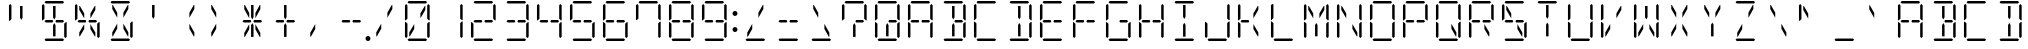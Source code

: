 SplineFontDB: 3.0
FontName: DSEG14ClassicMini-Light
FullName: DSEG14 Classic Mini-Light
FamilyName: DSEG14 Classic Mini
Weight: Light
Copyright: Created by Keshikan(https://twitter.com/keshinomi_88pro)\nwith FontForge 2.0 (http://fontforge.sf.net)
UComments: "2014-8-31: Created."
Version: 0.46
ItalicAngle: 0
UnderlinePosition: -100
UnderlineWidth: 50
Ascent: 1000
Descent: 0
InvalidEm: 0
LayerCount: 2
Layer: 0 0 "+gMyXYgAA" 1
Layer: 1 0 "+Uk2XYgAA" 0
XUID: [1021 682 390630330 14528854]
FSType: 8
OS2Version: 0
OS2_WeightWidthSlopeOnly: 0
OS2_UseTypoMetrics: 1
CreationTime: 1409488158
ModificationTime: 1584206776
PfmFamily: 17
TTFWeight: 300
TTFWidth: 5
LineGap: 90
VLineGap: 0
OS2TypoAscent: 0
OS2TypoAOffset: 1
OS2TypoDescent: 0
OS2TypoDOffset: 1
OS2TypoLinegap: 90
OS2WinAscent: 0
OS2WinAOffset: 1
OS2WinDescent: 0
OS2WinDOffset: 1
HheadAscent: 0
HheadAOffset: 1
HheadDescent: 0
HheadDOffset: 1
OS2Vendor: 'PfEd'
MarkAttachClasses: 1
DEI: 91125
LangName: 1033 "Created by Keshikan+AAoA-with FontForge 2.0 (http://fontforge.sf.net)" "" "" "" "" "Version 0.3" "" "" "" "Keshikan(Twitter:@keshinomi_88pro)" "" "" "http://www.keshikan.net" "Copyright (c) 2018, keshikan (http://www.keshikan.net),+AAoA-with Reserved Font Name +ACIA-DSEG+ACIA.+AAoACgAA-This Font Software is licensed under the SIL Open Font License, Version 1.1.+AAoA-This license is copied below, and is also available with a FAQ at:+AAoA-http://scripts.sil.org/OFL+AAoACgAK------------------------------------------------------------+AAoA-SIL OPEN FONT LICENSE Version 1.1 - 26 February 2007+AAoA------------------------------------------------------------+AAoACgAA-PREAMBLE+AAoA-The goals of the Open Font License (OFL) are to stimulate worldwide+AAoA-development of collaborative font projects, to support the font creation+AAoA-efforts of academic and linguistic communities, and to provide a free and+AAoA-open framework in which fonts may be shared and improved in partnership+AAoA-with others.+AAoACgAA-The OFL allows the licensed fonts to be used, studied, modified and+AAoA-redistributed freely as long as they are not sold by themselves. The+AAoA-fonts, including any derivative works, can be bundled, embedded, +AAoA-redistributed and/or sold with any software provided that any reserved+AAoA-names are not used by derivative works. The fonts and derivatives,+AAoA-however, cannot be released under any other type of license. The+AAoA-requirement for fonts to remain under this license does not apply+AAoA-to any document created using the fonts or their derivatives.+AAoACgAA-DEFINITIONS+AAoAIgAA-Font Software+ACIA refers to the set of files released by the Copyright+AAoA-Holder(s) under this license and clearly marked as such. This may+AAoA-include source files, build scripts and documentation.+AAoACgAi-Reserved Font Name+ACIA refers to any names specified as such after the+AAoA-copyright statement(s).+AAoACgAi-Original Version+ACIA refers to the collection of Font Software components as+AAoA-distributed by the Copyright Holder(s).+AAoACgAi-Modified Version+ACIA refers to any derivative made by adding to, deleting,+AAoA-or substituting -- in part or in whole -- any of the components of the+AAoA-Original Version, by changing formats or by porting the Font Software to a+AAoA-new environment.+AAoACgAi-Author+ACIA refers to any designer, engineer, programmer, technical+AAoA-writer or other person who contributed to the Font Software.+AAoACgAA-PERMISSION & CONDITIONS+AAoA-Permission is hereby granted, free of charge, to any person obtaining+AAoA-a copy of the Font Software, to use, study, copy, merge, embed, modify,+AAoA-redistribute, and sell modified and unmodified copies of the Font+AAoA-Software, subject to the following conditions:+AAoACgAA-1) Neither the Font Software nor any of its individual components,+AAoA-in Original or Modified Versions, may be sold by itself.+AAoACgAA-2) Original or Modified Versions of the Font Software may be bundled,+AAoA-redistributed and/or sold with any software, provided that each copy+AAoA-contains the above copyright notice and this license. These can be+AAoA-included either as stand-alone text files, human-readable headers or+AAoA-in the appropriate machine-readable metadata fields within text or+AAoA-binary files as long as those fields can be easily viewed by the user.+AAoACgAA-3) No Modified Version of the Font Software may use the Reserved Font+AAoA-Name(s) unless explicit written permission is granted by the corresponding+AAoA-Copyright Holder. This restriction only applies to the primary font name as+AAoA-presented to the users.+AAoACgAA-4) The name(s) of the Copyright Holder(s) or the Author(s) of the Font+AAoA-Software shall not be used to promote, endorse or advertise any+AAoA-Modified Version, except to acknowledge the contribution(s) of the+AAoA-Copyright Holder(s) and the Author(s) or with their explicit written+AAoA-permission.+AAoACgAA-5) The Font Software, modified or unmodified, in part or in whole,+AAoA-must be distributed entirely under this license, and must not be+AAoA-distributed under any other license. The requirement for fonts to+AAoA-remain under this license does not apply to any document created+AAoA-using the Font Software.+AAoACgAA-TERMINATION+AAoA-This license becomes null and void if any of the above conditions are+AAoA-not met.+AAoACgAA-DISCLAIMER+AAoA-THE FONT SOFTWARE IS PROVIDED +ACIA-AS IS+ACIA, WITHOUT WARRANTY OF ANY KIND,+AAoA-EXPRESS OR IMPLIED, INCLUDING BUT NOT LIMITED TO ANY WARRANTIES OF+AAoA-MERCHANTABILITY, FITNESS FOR A PARTICULAR PURPOSE AND NONINFRINGEMENT+AAoA-OF COPYRIGHT, PATENT, TRADEMARK, OR OTHER RIGHT. IN NO EVENT SHALL THE+AAoA-COPYRIGHT HOLDER BE LIABLE FOR ANY CLAIM, DAMAGES OR OTHER LIABILITY,+AAoA-INCLUDING ANY GENERAL, SPECIAL, INDIRECT, INCIDENTAL, OR CONSEQUENTIAL+AAoA-DAMAGES, WHETHER IN AN ACTION OF CONTRACT, TORT OR OTHERWISE, ARISING+AAoA-FROM, OUT OF THE USE OR INABILITY TO USE THE FONT SOFTWARE OR FROM+AAoA-OTHER DEALINGS IN THE FONT SOFTWARE." "http://scripts.sil.org/OFL" "" "" "" "" "DSEG14 12:34"
Encoding: ISO8859-1
UnicodeInterp: none
NameList: Adobe Glyph List
DisplaySize: -48
AntiAlias: 1
FitToEm: 1
WinInfo: 0 24 8
BeginPrivate: 0
EndPrivate
BeginChars: 256 93

StartChar: zero
Encoding: 48 48 0
Width: 816
VWidth: 200
Flags: HW
LayerCount: 2
Fore
SplineSet
163 969 m 1
 194 1000 l 1
 622 1000 l 1
 653 969 l 1
 622 938 l 1
 620 938 l 1
 620 938 l 1
 439 938 l 1
 439 938 l 1
 377 938 l 1
 377 938 l 1
 196 938 l 1
 196 938 l 1
 194 938 l 1
 163 969 l 1
222 108 m 1
 207 108 l 1
 207 207 l 1
 331 426 l 1
 331 300 l 1
 222 108 l 1
594 892 m 1
 609 892 l 1
 609 793 l 1
 485 574 l 1
 485 700 l 1
 594 892 l 1
653 31 m 1
 622 0 l 1
 194 0 l 1
 163 31 l 1
 194 62 l 1
 196 62 l 1
 196 62 l 1
 377 62 l 1
 377 62 l 1
 439 62 l 1
 439 62 l 1
 620 62 l 1
 620 62 l 1
 622 62 l 1
 653 31 l 1
655 436 m 1
 696 477 l 1
 717 477 l 1
 717 95 l 1
 686 64 l 1
 655 94 l 1
 655 436 l 1
686 936 m 1
 717 905 l 1
 717 523 l 1
 696 523 l 1
 655 564 l 1
 655 906 l 1
 686 936 l 1
130 64 m 1
 99 95 l 1
 99 477 l 1
 120 477 l 1
 130 467 l 1
 161 436 l 1
 161 125 l 1
 161 108 l 1
 161 108 l 1
 161 95 l 1
 130 64 l 1
130 533 m 1
 120 523 l 1
 99 523 l 1
 99 905 l 1
 130 936 l 1
 161 905 l 1
 161 892 l 1
 161 564 l 1
 130 533 l 1
 130 533 l 1
EndSplineSet
EndChar

StartChar: eight
Encoding: 56 56 1
Width: 816
VWidth: 200
Flags: HW
LayerCount: 2
Fore
SplineSet
163 969 m 1
 194 1000 l 1
 622 1000 l 1
 653 969 l 1
 622 938 l 1
 620 938 l 1
 620 938 l 1
 439 938 l 1
 439 938 l 1
 377 938 l 1
 377 938 l 1
 196 938 l 1
 196 938 l 1
 194 938 l 1
 163 969 l 1
207 469 m 1
 194 469 l 1
 163 500 l 1
 194 531 l 1
 207 531 l 1
 331 531 l 1
 355 531 l 1
 363 531 l 1
 381 500 l 1
 363 469 l 1
 355 469 l 1
 331 469 l 1
 207 469 l 1
653 31 m 1
 622 0 l 1
 194 0 l 1
 163 31 l 1
 194 62 l 1
 196 62 l 1
 196 62 l 1
 377 62 l 1
 377 62 l 1
 439 62 l 1
 439 62 l 1
 620 62 l 1
 620 62 l 1
 622 62 l 1
 653 31 l 1
655 436 m 1
 696 477 l 1
 717 477 l 1
 717 95 l 1
 686 64 l 1
 655 94 l 1
 655 436 l 1
686 936 m 1
 717 905 l 1
 717 523 l 1
 696 523 l 1
 655 564 l 1
 655 906 l 1
 686 936 l 1
130 64 m 1
 99 95 l 1
 99 477 l 1
 120 477 l 1
 130 467 l 1
 161 436 l 1
 161 125 l 1
 161 108 l 1
 161 108 l 1
 161 95 l 1
 130 64 l 1
130 533 m 1
 120 523 l 1
 99 523 l 1
 99 905 l 1
 130 936 l 1
 161 905 l 1
 161 892 l 1
 161 564 l 1
 130 533 l 1
 130 533 l 1
609 531 m 1
 623 531 l 1
 653 500 l 1
 622 469 l 1
 609 469 l 1
 485 469 l 1
 461 469 l 1
 453 469 l 1
 435 500 l 1
 453 531 l 1
 461 531 l 1
 485 531 l 1
 609 531 l 1
EndSplineSet
EndChar

StartChar: one
Encoding: 49 49 2
Width: 816
VWidth: 200
Flags: HW
LayerCount: 2
Fore
SplineSet
655 436 m 1
 696 477 l 1
 717 477 l 1
 717 95 l 1
 686 64 l 1
 655 94 l 1
 655 436 l 1
686 936 m 1
 717 905 l 1
 717 523 l 1
 696 523 l 1
 655 564 l 1
 655 906 l 1
 686 936 l 1
EndSplineSet
EndChar

StartChar: two
Encoding: 50 50 3
Width: 816
VWidth: 200
Flags: HW
LayerCount: 2
Fore
SplineSet
163 969 m 1
 194 1000 l 1
 622 1000 l 1
 653 969 l 1
 622 938 l 1
 620 938 l 1
 620 938 l 1
 439 938 l 1
 439 938 l 1
 377 938 l 1
 377 938 l 1
 196 938 l 1
 196 938 l 1
 194 938 l 1
 163 969 l 1
207 469 m 1
 194 469 l 1
 163 500 l 1
 194 531 l 1
 207 531 l 1
 331 531 l 1
 355 531 l 1
 363 531 l 1
 381 500 l 1
 363 469 l 1
 355 469 l 1
 331 469 l 1
 207 469 l 1
653 31 m 1
 622 0 l 1
 194 0 l 1
 163 31 l 1
 194 62 l 1
 196 62 l 1
 196 62 l 1
 377 62 l 1
 377 62 l 1
 439 62 l 1
 439 62 l 1
 620 62 l 1
 620 62 l 1
 622 62 l 1
 653 31 l 1
686 936 m 1
 717 905 l 1
 717 523 l 1
 696 523 l 1
 655 564 l 1
 655 906 l 1
 686 936 l 1
130 64 m 1
 99 95 l 1
 99 477 l 1
 120 477 l 1
 130 467 l 1
 161 436 l 1
 161 125 l 1
 161 108 l 1
 161 108 l 1
 161 95 l 1
 130 64 l 1
609 531 m 1
 623 531 l 1
 653 500 l 1
 622 469 l 1
 609 469 l 1
 485 469 l 1
 461 469 l 1
 453 469 l 1
 435 500 l 1
 453 531 l 1
 461 531 l 1
 485 531 l 1
 609 531 l 1
EndSplineSet
EndChar

StartChar: three
Encoding: 51 51 4
Width: 816
VWidth: 200
Flags: HW
LayerCount: 2
Fore
SplineSet
163 969 m 1
 194 1000 l 1
 622 1000 l 1
 653 969 l 1
 622 938 l 1
 620 938 l 1
 620 938 l 1
 439 938 l 1
 439 938 l 1
 377 938 l 1
 377 938 l 1
 196 938 l 1
 196 938 l 1
 194 938 l 1
 163 969 l 1
207 469 m 1
 194 469 l 1
 163 500 l 1
 194 531 l 1
 207 531 l 1
 331 531 l 1
 355 531 l 1
 363 531 l 1
 381 500 l 1
 363 469 l 1
 355 469 l 1
 331 469 l 1
 207 469 l 1
653 31 m 1
 622 0 l 1
 194 0 l 1
 163 31 l 1
 194 62 l 1
 196 62 l 1
 196 62 l 1
 377 62 l 1
 377 62 l 1
 439 62 l 1
 439 62 l 1
 620 62 l 1
 620 62 l 1
 622 62 l 1
 653 31 l 1
655 436 m 1
 696 477 l 1
 717 477 l 1
 717 95 l 1
 686 64 l 1
 655 94 l 1
 655 436 l 1
686 936 m 1
 717 905 l 1
 717 523 l 1
 696 523 l 1
 655 564 l 1
 655 906 l 1
 686 936 l 1
609 531 m 1
 623 531 l 1
 653 500 l 1
 622 469 l 1
 609 469 l 1
 485 469 l 1
 461 469 l 1
 453 469 l 1
 435 500 l 1
 453 531 l 1
 461 531 l 1
 485 531 l 1
 609 531 l 1
EndSplineSet
EndChar

StartChar: four
Encoding: 52 52 5
Width: 816
VWidth: 200
Flags: HW
LayerCount: 2
Fore
SplineSet
207 469 m 1
 194 469 l 1
 163 500 l 1
 194 531 l 1
 207 531 l 1
 331 531 l 1
 355 531 l 1
 363 531 l 1
 381 500 l 1
 363 469 l 1
 355 469 l 1
 331 469 l 1
 207 469 l 1
655 436 m 1
 696 477 l 1
 717 477 l 1
 717 95 l 1
 686 64 l 1
 655 94 l 1
 655 436 l 1
686 936 m 1
 717 905 l 1
 717 523 l 1
 696 523 l 1
 655 564 l 1
 655 906 l 1
 686 936 l 1
130 533 m 1
 120 523 l 1
 99 523 l 1
 99 905 l 1
 130 936 l 1
 161 905 l 1
 161 892 l 1
 161 564 l 1
 130 533 l 1
 130 533 l 1
609 531 m 1
 623 531 l 1
 653 500 l 1
 622 469 l 1
 609 469 l 1
 485 469 l 1
 461 469 l 1
 453 469 l 1
 435 500 l 1
 453 531 l 1
 461 531 l 1
 485 531 l 1
 609 531 l 1
EndSplineSet
EndChar

StartChar: five
Encoding: 53 53 6
Width: 816
VWidth: 200
Flags: HW
LayerCount: 2
Fore
SplineSet
163 969 m 1
 194 1000 l 1
 622 1000 l 1
 653 969 l 1
 622 938 l 1
 620 938 l 1
 620 938 l 1
 439 938 l 1
 439 938 l 1
 377 938 l 1
 377 938 l 1
 196 938 l 1
 196 938 l 1
 194 938 l 1
 163 969 l 1
207 469 m 1
 194 469 l 1
 163 500 l 1
 194 531 l 1
 207 531 l 1
 331 531 l 1
 355 531 l 1
 363 531 l 1
 381 500 l 1
 363 469 l 1
 355 469 l 1
 331 469 l 1
 207 469 l 1
653 31 m 1
 622 0 l 1
 194 0 l 1
 163 31 l 1
 194 62 l 1
 196 62 l 1
 196 62 l 1
 377 62 l 1
 377 62 l 1
 439 62 l 1
 439 62 l 1
 620 62 l 1
 620 62 l 1
 622 62 l 1
 653 31 l 1
655 436 m 1
 696 477 l 1
 717 477 l 1
 717 95 l 1
 686 64 l 1
 655 94 l 1
 655 436 l 1
130 533 m 1
 120 523 l 1
 99 523 l 1
 99 905 l 1
 130 936 l 1
 161 905 l 1
 161 892 l 1
 161 564 l 1
 130 533 l 1
 130 533 l 1
609 531 m 1
 623 531 l 1
 653 500 l 1
 622 469 l 1
 609 469 l 1
 485 469 l 1
 461 469 l 1
 453 469 l 1
 435 500 l 1
 453 531 l 1
 461 531 l 1
 485 531 l 1
 609 531 l 1
EndSplineSet
EndChar

StartChar: six
Encoding: 54 54 7
Width: 816
VWidth: 200
Flags: HW
LayerCount: 2
Fore
SplineSet
163 969 m 1
 194 1000 l 1
 622 1000 l 1
 653 969 l 1
 622 938 l 1
 620 938 l 1
 620 938 l 1
 439 938 l 1
 439 938 l 1
 377 938 l 1
 377 938 l 1
 196 938 l 1
 196 938 l 1
 194 938 l 1
 163 969 l 1
207 469 m 1
 194 469 l 1
 163 500 l 1
 194 531 l 1
 207 531 l 1
 331 531 l 1
 355 531 l 1
 363 531 l 1
 381 500 l 1
 363 469 l 1
 355 469 l 1
 331 469 l 1
 207 469 l 1
653 31 m 1
 622 0 l 1
 194 0 l 1
 163 31 l 1
 194 62 l 1
 196 62 l 1
 196 62 l 1
 377 62 l 1
 377 62 l 1
 439 62 l 1
 439 62 l 1
 620 62 l 1
 620 62 l 1
 622 62 l 1
 653 31 l 1
655 436 m 1
 696 477 l 1
 717 477 l 1
 717 95 l 1
 686 64 l 1
 655 94 l 1
 655 436 l 1
130 64 m 1
 99 95 l 1
 99 477 l 1
 120 477 l 1
 130 467 l 1
 161 436 l 1
 161 125 l 1
 161 108 l 1
 161 108 l 1
 161 95 l 1
 130 64 l 1
130 533 m 1
 120 523 l 1
 99 523 l 1
 99 905 l 1
 130 936 l 1
 161 905 l 1
 161 892 l 1
 161 564 l 1
 130 533 l 1
 130 533 l 1
609 531 m 1
 623 531 l 1
 653 500 l 1
 622 469 l 1
 609 469 l 1
 485 469 l 1
 461 469 l 1
 453 469 l 1
 435 500 l 1
 453 531 l 1
 461 531 l 1
 485 531 l 1
 609 531 l 1
EndSplineSet
EndChar

StartChar: seven
Encoding: 55 55 8
Width: 816
VWidth: 200
Flags: HW
LayerCount: 2
Fore
SplineSet
163 969 m 1
 194 1000 l 1
 622 1000 l 1
 653 969 l 1
 622 938 l 1
 620 938 l 1
 620 938 l 1
 439 938 l 1
 439 938 l 1
 377 938 l 1
 377 938 l 1
 196 938 l 1
 196 938 l 1
 194 938 l 1
 163 969 l 1
655 436 m 1
 696 477 l 1
 717 477 l 1
 717 95 l 1
 686 64 l 1
 655 94 l 1
 655 436 l 1
686 936 m 1
 717 905 l 1
 717 523 l 1
 696 523 l 1
 655 564 l 1
 655 906 l 1
 686 936 l 1
130 533 m 1
 120 523 l 1
 99 523 l 1
 99 905 l 1
 130 936 l 1
 161 905 l 1
 161 892 l 1
 161 564 l 1
 130 533 l 1
 130 533 l 1
EndSplineSet
EndChar

StartChar: nine
Encoding: 57 57 9
Width: 816
VWidth: 200
Flags: HW
LayerCount: 2
Fore
SplineSet
163 969 m 1
 194 1000 l 1
 622 1000 l 1
 653 969 l 1
 622 938 l 1
 620 938 l 1
 620 938 l 1
 439 938 l 1
 439 938 l 1
 377 938 l 1
 377 938 l 1
 196 938 l 1
 196 938 l 1
 194 938 l 1
 163 969 l 1
207 469 m 1
 194 469 l 1
 163 500 l 1
 194 531 l 1
 207 531 l 1
 331 531 l 1
 355 531 l 1
 363 531 l 1
 381 500 l 1
 363 469 l 1
 355 469 l 1
 331 469 l 1
 207 469 l 1
653 31 m 1
 622 0 l 1
 194 0 l 1
 163 31 l 1
 194 62 l 1
 196 62 l 1
 196 62 l 1
 377 62 l 1
 377 62 l 1
 439 62 l 1
 439 62 l 1
 620 62 l 1
 620 62 l 1
 622 62 l 1
 653 31 l 1
655 436 m 1
 696 477 l 1
 717 477 l 1
 717 95 l 1
 686 64 l 1
 655 94 l 1
 655 436 l 1
686 936 m 1
 717 905 l 1
 717 523 l 1
 696 523 l 1
 655 564 l 1
 655 906 l 1
 686 936 l 1
130 533 m 1
 120 523 l 1
 99 523 l 1
 99 905 l 1
 130 936 l 1
 161 905 l 1
 161 892 l 1
 161 564 l 1
 130 533 l 1
 130 533 l 1
609 531 m 1
 623 531 l 1
 653 500 l 1
 622 469 l 1
 609 469 l 1
 485 469 l 1
 461 469 l 1
 453 469 l 1
 435 500 l 1
 453 531 l 1
 461 531 l 1
 485 531 l 1
 609 531 l 1
EndSplineSet
EndChar

StartChar: A
Encoding: 65 65 10
Width: 816
VWidth: 200
Flags: HW
LayerCount: 2
Fore
SplineSet
163 969 m 1
 194 1000 l 1
 622 1000 l 1
 653 969 l 1
 622 938 l 1
 620 938 l 1
 620 938 l 1
 439 938 l 1
 439 938 l 1
 377 938 l 1
 377 938 l 1
 196 938 l 1
 196 938 l 1
 194 938 l 1
 163 969 l 1
207 469 m 1
 194 469 l 1
 163 500 l 1
 194 531 l 1
 207 531 l 1
 331 531 l 1
 355 531 l 1
 363 531 l 1
 381 500 l 1
 363 469 l 1
 355 469 l 1
 331 469 l 1
 207 469 l 1
655 436 m 1
 696 477 l 1
 717 477 l 1
 717 95 l 1
 686 64 l 1
 655 94 l 1
 655 436 l 1
686 936 m 1
 717 905 l 1
 717 523 l 1
 696 523 l 1
 655 564 l 1
 655 906 l 1
 686 936 l 1
130 64 m 1
 99 95 l 1
 99 477 l 1
 120 477 l 1
 130 467 l 1
 161 436 l 1
 161 125 l 1
 161 108 l 1
 161 108 l 1
 161 95 l 1
 130 64 l 1
130 533 m 1
 120 523 l 1
 99 523 l 1
 99 905 l 1
 130 936 l 1
 161 905 l 1
 161 892 l 1
 161 564 l 1
 130 533 l 1
 130 533 l 1
609 531 m 1
 623 531 l 1
 653 500 l 1
 622 469 l 1
 609 469 l 1
 485 469 l 1
 461 469 l 1
 453 469 l 1
 435 500 l 1
 453 531 l 1
 461 531 l 1
 485 531 l 1
 609 531 l 1
EndSplineSet
EndChar

StartChar: B
Encoding: 66 66 11
Width: 816
VWidth: 200
Flags: HW
LayerCount: 2
Fore
SplineSet
163 969 m 1
 194 1000 l 1
 622 1000 l 1
 653 969 l 1
 622 938 l 1
 620 938 l 1
 620 938 l 1
 439 938 l 1
 439 938 l 1
 377 938 l 1
 377 938 l 1
 196 938 l 1
 196 938 l 1
 194 938 l 1
 163 969 l 1
439 382 m 1
 439 108 l 1
 377 108 l 1
 377 382 l 1
 377 400 l 1
 408 454 l 1
 439 400 l 1
 439 382 l 1
 439 382 l 1
377 892 m 1
 439 892 l 1
 439 618 l 1
 439 618 l 1
 439 600 l 1
 408 546 l 1
 377 600 l 1
 377 618 l 1
 377 618 l 1
 377 892 l 1
653 31 m 1
 622 0 l 1
 194 0 l 1
 163 31 l 1
 194 62 l 1
 196 62 l 1
 196 62 l 1
 377 62 l 1
 377 62 l 1
 439 62 l 1
 439 62 l 1
 620 62 l 1
 620 62 l 1
 622 62 l 1
 653 31 l 1
655 436 m 1
 696 477 l 1
 717 477 l 1
 717 95 l 1
 686 64 l 1
 655 94 l 1
 655 436 l 1
686 936 m 1
 717 905 l 1
 717 523 l 1
 696 523 l 1
 655 564 l 1
 655 906 l 1
 686 936 l 1
609 531 m 1
 623 531 l 1
 653 500 l 1
 622 469 l 1
 609 469 l 1
 485 469 l 1
 461 469 l 1
 453 469 l 1
 435 500 l 1
 453 531 l 1
 461 531 l 1
 485 531 l 1
 609 531 l 1
EndSplineSet
EndChar

StartChar: C
Encoding: 67 67 12
Width: 816
VWidth: 200
Flags: HW
LayerCount: 2
Fore
SplineSet
163 969 m 1
 194 1000 l 1
 622 1000 l 1
 653 969 l 1
 622 938 l 1
 620 938 l 1
 620 938 l 1
 439 938 l 1
 439 938 l 1
 377 938 l 1
 377 938 l 1
 196 938 l 1
 196 938 l 1
 194 938 l 1
 163 969 l 1
653 31 m 1
 622 0 l 1
 194 0 l 1
 163 31 l 1
 194 62 l 1
 196 62 l 1
 196 62 l 1
 377 62 l 1
 377 62 l 1
 439 62 l 1
 439 62 l 1
 620 62 l 1
 620 62 l 1
 622 62 l 1
 653 31 l 1
130 64 m 1
 99 95 l 1
 99 477 l 1
 120 477 l 1
 130 467 l 1
 161 436 l 1
 161 125 l 1
 161 108 l 1
 161 108 l 1
 161 95 l 1
 130 64 l 1
130 533 m 1
 120 523 l 1
 99 523 l 1
 99 905 l 1
 130 936 l 1
 161 905 l 1
 161 892 l 1
 161 564 l 1
 130 533 l 1
 130 533 l 1
EndSplineSet
EndChar

StartChar: D
Encoding: 68 68 13
Width: 816
VWidth: 200
Flags: HW
LayerCount: 2
Fore
SplineSet
163 969 m 1
 194 1000 l 1
 622 1000 l 1
 653 969 l 1
 622 938 l 1
 620 938 l 1
 620 938 l 1
 439 938 l 1
 439 938 l 1
 377 938 l 1
 377 938 l 1
 196 938 l 1
 196 938 l 1
 194 938 l 1
 163 969 l 1
439 382 m 1
 439 108 l 1
 377 108 l 1
 377 382 l 1
 377 400 l 1
 408 454 l 1
 439 400 l 1
 439 382 l 1
 439 382 l 1
377 892 m 1
 439 892 l 1
 439 618 l 1
 439 618 l 1
 439 600 l 1
 408 546 l 1
 377 600 l 1
 377 618 l 1
 377 618 l 1
 377 892 l 1
653 31 m 1
 622 0 l 1
 194 0 l 1
 163 31 l 1
 194 62 l 1
 196 62 l 1
 196 62 l 1
 377 62 l 1
 377 62 l 1
 439 62 l 1
 439 62 l 1
 620 62 l 1
 620 62 l 1
 622 62 l 1
 653 31 l 1
655 436 m 1
 696 477 l 1
 717 477 l 1
 717 95 l 1
 686 64 l 1
 655 94 l 1
 655 436 l 1
686 936 m 1
 717 905 l 1
 717 523 l 1
 696 523 l 1
 655 564 l 1
 655 906 l 1
 686 936 l 1
EndSplineSet
EndChar

StartChar: E
Encoding: 69 69 14
Width: 816
VWidth: 200
Flags: HW
LayerCount: 2
Fore
SplineSet
163 969 m 1
 194 1000 l 1
 622 1000 l 1
 653 969 l 1
 622 938 l 1
 620 938 l 1
 620 938 l 1
 439 938 l 1
 439 938 l 1
 377 938 l 1
 377 938 l 1
 196 938 l 1
 196 938 l 1
 194 938 l 1
 163 969 l 1
207 469 m 1
 194 469 l 1
 163 500 l 1
 194 531 l 1
 207 531 l 1
 331 531 l 1
 355 531 l 1
 363 531 l 1
 381 500 l 1
 363 469 l 1
 355 469 l 1
 331 469 l 1
 207 469 l 1
653 31 m 1
 622 0 l 1
 194 0 l 1
 163 31 l 1
 194 62 l 1
 196 62 l 1
 196 62 l 1
 377 62 l 1
 377 62 l 1
 439 62 l 1
 439 62 l 1
 620 62 l 1
 620 62 l 1
 622 62 l 1
 653 31 l 1
130 64 m 1
 99 95 l 1
 99 477 l 1
 120 477 l 1
 130 467 l 1
 161 436 l 1
 161 125 l 1
 161 108 l 1
 161 108 l 1
 161 95 l 1
 130 64 l 1
130 533 m 1
 120 523 l 1
 99 523 l 1
 99 905 l 1
 130 936 l 1
 161 905 l 1
 161 892 l 1
 161 564 l 1
 130 533 l 1
 130 533 l 1
609 531 m 1
 623 531 l 1
 653 500 l 1
 622 469 l 1
 609 469 l 1
 485 469 l 1
 461 469 l 1
 453 469 l 1
 435 500 l 1
 453 531 l 1
 461 531 l 1
 485 531 l 1
 609 531 l 1
EndSplineSet
EndChar

StartChar: F
Encoding: 70 70 15
Width: 816
VWidth: 200
Flags: HW
LayerCount: 2
Fore
SplineSet
163 969 m 1
 194 1000 l 1
 622 1000 l 1
 653 969 l 1
 622 938 l 1
 620 938 l 1
 620 938 l 1
 439 938 l 1
 439 938 l 1
 377 938 l 1
 377 938 l 1
 196 938 l 1
 196 938 l 1
 194 938 l 1
 163 969 l 1
207 469 m 1
 194 469 l 1
 163 500 l 1
 194 531 l 1
 207 531 l 1
 331 531 l 1
 355 531 l 1
 363 531 l 1
 381 500 l 1
 363 469 l 1
 355 469 l 1
 331 469 l 1
 207 469 l 1
130 64 m 1
 99 95 l 1
 99 477 l 1
 120 477 l 1
 130 467 l 1
 161 436 l 1
 161 125 l 1
 161 108 l 1
 161 108 l 1
 161 95 l 1
 130 64 l 1
130 533 m 1
 120 523 l 1
 99 523 l 1
 99 905 l 1
 130 936 l 1
 161 905 l 1
 161 892 l 1
 161 564 l 1
 130 533 l 1
 130 533 l 1
609 531 m 1
 623 531 l 1
 653 500 l 1
 622 469 l 1
 609 469 l 1
 485 469 l 1
 461 469 l 1
 453 469 l 1
 435 500 l 1
 453 531 l 1
 461 531 l 1
 485 531 l 1
 609 531 l 1
EndSplineSet
EndChar

StartChar: G
Encoding: 71 71 16
Width: 816
VWidth: 200
Flags: HW
LayerCount: 2
Fore
SplineSet
163 969 m 1
 194 1000 l 1
 622 1000 l 1
 653 969 l 1
 622 938 l 1
 620 938 l 1
 620 938 l 1
 439 938 l 1
 439 938 l 1
 377 938 l 1
 377 938 l 1
 196 938 l 1
 196 938 l 1
 194 938 l 1
 163 969 l 1
653 31 m 1
 622 0 l 1
 194 0 l 1
 163 31 l 1
 194 62 l 1
 196 62 l 1
 196 62 l 1
 377 62 l 1
 377 62 l 1
 439 62 l 1
 439 62 l 1
 620 62 l 1
 620 62 l 1
 622 62 l 1
 653 31 l 1
655 436 m 1
 696 477 l 1
 717 477 l 1
 717 95 l 1
 686 64 l 1
 655 94 l 1
 655 436 l 1
130 64 m 1
 99 95 l 1
 99 477 l 1
 120 477 l 1
 130 467 l 1
 161 436 l 1
 161 125 l 1
 161 108 l 1
 161 108 l 1
 161 95 l 1
 130 64 l 1
130 533 m 1
 120 523 l 1
 99 523 l 1
 99 905 l 1
 130 936 l 1
 161 905 l 1
 161 892 l 1
 161 564 l 1
 130 533 l 1
 130 533 l 1
609 531 m 1
 623 531 l 1
 653 500 l 1
 622 469 l 1
 609 469 l 1
 485 469 l 1
 461 469 l 1
 453 469 l 1
 435 500 l 1
 453 531 l 1
 461 531 l 1
 485 531 l 1
 609 531 l 1
EndSplineSet
EndChar

StartChar: H
Encoding: 72 72 17
Width: 816
VWidth: 200
Flags: HW
LayerCount: 2
Fore
SplineSet
207 469 m 1
 194 469 l 1
 163 500 l 1
 194 531 l 1
 207 531 l 1
 331 531 l 1
 355 531 l 1
 363 531 l 1
 381 500 l 1
 363 469 l 1
 355 469 l 1
 331 469 l 1
 207 469 l 1
655 436 m 1
 696 477 l 1
 717 477 l 1
 717 95 l 1
 686 64 l 1
 655 94 l 1
 655 436 l 1
686 936 m 1
 717 905 l 1
 717 523 l 1
 696 523 l 1
 655 564 l 1
 655 906 l 1
 686 936 l 1
130 64 m 1
 99 95 l 1
 99 477 l 1
 120 477 l 1
 130 467 l 1
 161 436 l 1
 161 125 l 1
 161 108 l 1
 161 108 l 1
 161 95 l 1
 130 64 l 1
130 533 m 1
 120 523 l 1
 99 523 l 1
 99 905 l 1
 130 936 l 1
 161 905 l 1
 161 892 l 1
 161 564 l 1
 130 533 l 1
 130 533 l 1
609 531 m 1
 623 531 l 1
 653 500 l 1
 622 469 l 1
 609 469 l 1
 485 469 l 1
 461 469 l 1
 453 469 l 1
 435 500 l 1
 453 531 l 1
 461 531 l 1
 485 531 l 1
 609 531 l 1
EndSplineSet
EndChar

StartChar: I
Encoding: 73 73 18
Width: 816
VWidth: 200
Flags: HW
LayerCount: 2
Fore
SplineSet
163 969 m 1
 194 1000 l 1
 622 1000 l 1
 653 969 l 1
 622 938 l 1
 620 938 l 1
 620 938 l 1
 439 938 l 1
 439 938 l 1
 377 938 l 1
 377 938 l 1
 196 938 l 1
 196 938 l 1
 194 938 l 1
 163 969 l 1
439 382 m 1
 439 108 l 1
 377 108 l 1
 377 382 l 1
 377 400 l 1
 408 454 l 1
 439 400 l 1
 439 382 l 1
 439 382 l 1
377 892 m 1
 439 892 l 1
 439 618 l 1
 439 618 l 1
 439 600 l 1
 408 546 l 1
 377 600 l 1
 377 618 l 1
 377 618 l 1
 377 892 l 1
653 31 m 1
 622 0 l 1
 194 0 l 1
 163 31 l 1
 194 62 l 1
 196 62 l 1
 196 62 l 1
 377 62 l 1
 377 62 l 1
 439 62 l 1
 439 62 l 1
 620 62 l 1
 620 62 l 1
 622 62 l 1
 653 31 l 1
EndSplineSet
EndChar

StartChar: J
Encoding: 74 74 19
Width: 816
VWidth: 200
Flags: HW
LayerCount: 2
Fore
SplineSet
653 31 m 1
 622 0 l 1
 194 0 l 1
 163 31 l 1
 194 62 l 1
 196 62 l 1
 196 62 l 1
 377 62 l 1
 377 62 l 1
 439 62 l 1
 439 62 l 1
 620 62 l 1
 620 62 l 1
 622 62 l 1
 653 31 l 1
655 436 m 1
 696 477 l 1
 717 477 l 1
 717 95 l 1
 686 64 l 1
 655 94 l 1
 655 436 l 1
686 936 m 1
 717 905 l 1
 717 523 l 1
 696 523 l 1
 655 564 l 1
 655 906 l 1
 686 936 l 1
130 64 m 1
 99 95 l 1
 99 477 l 1
 120 477 l 1
 130 467 l 1
 161 436 l 1
 161 125 l 1
 161 108 l 1
 161 108 l 1
 161 95 l 1
 130 64 l 1
EndSplineSet
EndChar

StartChar: K
Encoding: 75 75 20
Width: 816
VWidth: 200
Flags: HW
LayerCount: 2
Fore
SplineSet
207 469 m 1
 194 469 l 1
 163 500 l 1
 194 531 l 1
 207 531 l 1
 331 531 l 1
 355 531 l 1
 363 531 l 1
 381 500 l 1
 363 469 l 1
 355 469 l 1
 331 469 l 1
 207 469 l 1
594 892 m 1
 609 892 l 1
 609 793 l 1
 485 574 l 1
 485 700 l 1
 594 892 l 1
485 300 m 1
 485 426 l 1
 609 207 l 1
 609 108 l 1
 594 108 l 1
 485 300 l 1
130 64 m 1
 99 95 l 1
 99 477 l 1
 120 477 l 1
 130 467 l 1
 161 436 l 1
 161 125 l 1
 161 108 l 1
 161 108 l 1
 161 95 l 1
 130 64 l 1
130 533 m 1
 120 523 l 1
 99 523 l 1
 99 905 l 1
 130 936 l 1
 161 905 l 1
 161 892 l 1
 161 564 l 1
 130 533 l 1
 130 533 l 1
EndSplineSet
EndChar

StartChar: L
Encoding: 76 76 21
Width: 816
VWidth: 200
Flags: HW
LayerCount: 2
Fore
SplineSet
653 31 m 1
 622 0 l 1
 194 0 l 1
 163 31 l 1
 194 62 l 1
 196 62 l 1
 196 62 l 1
 377 62 l 1
 377 62 l 1
 439 62 l 1
 439 62 l 1
 620 62 l 1
 620 62 l 1
 622 62 l 1
 653 31 l 1
130 64 m 1
 99 95 l 1
 99 477 l 1
 120 477 l 1
 130 467 l 1
 161 436 l 1
 161 125 l 1
 161 108 l 1
 161 108 l 1
 161 95 l 1
 130 64 l 1
130 533 m 1
 120 523 l 1
 99 523 l 1
 99 905 l 1
 130 936 l 1
 161 905 l 1
 161 892 l 1
 161 564 l 1
 130 533 l 1
 130 533 l 1
EndSplineSet
EndChar

StartChar: M
Encoding: 77 77 22
Width: 816
VWidth: 200
Flags: HW
LayerCount: 2
Fore
SplineSet
439 382 m 1
 439 108 l 1
 377 108 l 1
 377 382 l 1
 377 400 l 1
 408 454 l 1
 439 400 l 1
 439 382 l 1
 439 382 l 1
594 892 m 1
 609 892 l 1
 609 793 l 1
 485 574 l 1
 485 700 l 1
 594 892 l 1
331 700 m 1
 331 574 l 1
 207 793 l 1
 207 892 l 1
 222 892 l 1
 331 700 l 1
655 436 m 1
 696 477 l 1
 717 477 l 1
 717 95 l 1
 686 64 l 1
 655 94 l 1
 655 436 l 1
686 936 m 1
 717 905 l 1
 717 523 l 1
 696 523 l 1
 655 564 l 1
 655 906 l 1
 686 936 l 1
130 64 m 1
 99 95 l 1
 99 477 l 1
 120 477 l 1
 130 467 l 1
 161 436 l 1
 161 125 l 1
 161 108 l 1
 161 108 l 1
 161 95 l 1
 130 64 l 1
130 533 m 1
 120 523 l 1
 99 523 l 1
 99 905 l 1
 130 936 l 1
 161 905 l 1
 161 892 l 1
 161 564 l 1
 130 533 l 1
 130 533 l 1
EndSplineSet
EndChar

StartChar: N
Encoding: 78 78 23
Width: 816
VWidth: 200
Flags: HW
LayerCount: 2
Fore
SplineSet
331 700 m 1
 331 574 l 1
 207 793 l 1
 207 892 l 1
 222 892 l 1
 331 700 l 1
485 300 m 1
 485 426 l 1
 609 207 l 1
 609 108 l 1
 594 108 l 1
 485 300 l 1
655 436 m 1
 696 477 l 1
 717 477 l 1
 717 95 l 1
 686 64 l 1
 655 94 l 1
 655 436 l 1
686 936 m 1
 717 905 l 1
 717 523 l 1
 696 523 l 1
 655 564 l 1
 655 906 l 1
 686 936 l 1
130 64 m 1
 99 95 l 1
 99 477 l 1
 120 477 l 1
 130 467 l 1
 161 436 l 1
 161 125 l 1
 161 108 l 1
 161 108 l 1
 161 95 l 1
 130 64 l 1
130 533 m 1
 120 523 l 1
 99 523 l 1
 99 905 l 1
 130 936 l 1
 161 905 l 1
 161 892 l 1
 161 564 l 1
 130 533 l 1
 130 533 l 1
EndSplineSet
EndChar

StartChar: O
Encoding: 79 79 24
Width: 816
VWidth: 200
Flags: HW
LayerCount: 2
Fore
SplineSet
163 969 m 1
 194 1000 l 1
 622 1000 l 1
 653 969 l 1
 622 938 l 1
 620 938 l 1
 620 938 l 1
 439 938 l 1
 439 938 l 1
 377 938 l 1
 377 938 l 1
 196 938 l 1
 196 938 l 1
 194 938 l 1
 163 969 l 1
653 31 m 1
 622 0 l 1
 194 0 l 1
 163 31 l 1
 194 62 l 1
 196 62 l 1
 196 62 l 1
 377 62 l 1
 377 62 l 1
 439 62 l 1
 439 62 l 1
 620 62 l 1
 620 62 l 1
 622 62 l 1
 653 31 l 1
655 436 m 1
 696 477 l 1
 717 477 l 1
 717 95 l 1
 686 64 l 1
 655 94 l 1
 655 436 l 1
686 936 m 1
 717 905 l 1
 717 523 l 1
 696 523 l 1
 655 564 l 1
 655 906 l 1
 686 936 l 1
130 64 m 1
 99 95 l 1
 99 477 l 1
 120 477 l 1
 130 467 l 1
 161 436 l 1
 161 125 l 1
 161 108 l 1
 161 108 l 1
 161 95 l 1
 130 64 l 1
130 533 m 1
 120 523 l 1
 99 523 l 1
 99 905 l 1
 130 936 l 1
 161 905 l 1
 161 892 l 1
 161 564 l 1
 130 533 l 1
 130 533 l 1
EndSplineSet
EndChar

StartChar: P
Encoding: 80 80 25
Width: 816
VWidth: 200
Flags: HW
LayerCount: 2
Fore
SplineSet
163 969 m 1
 194 1000 l 1
 622 1000 l 1
 653 969 l 1
 622 938 l 1
 620 938 l 1
 620 938 l 1
 439 938 l 1
 439 938 l 1
 377 938 l 1
 377 938 l 1
 196 938 l 1
 196 938 l 1
 194 938 l 1
 163 969 l 1
207 469 m 1
 194 469 l 1
 163 500 l 1
 194 531 l 1
 207 531 l 1
 331 531 l 1
 355 531 l 1
 363 531 l 1
 381 500 l 1
 363 469 l 1
 355 469 l 1
 331 469 l 1
 207 469 l 1
686 936 m 1
 717 905 l 1
 717 523 l 1
 696 523 l 1
 655 564 l 1
 655 906 l 1
 686 936 l 1
130 64 m 1
 99 95 l 1
 99 477 l 1
 120 477 l 1
 130 467 l 1
 161 436 l 1
 161 125 l 1
 161 108 l 1
 161 108 l 1
 161 95 l 1
 130 64 l 1
130 533 m 1
 120 523 l 1
 99 523 l 1
 99 905 l 1
 130 936 l 1
 161 905 l 1
 161 892 l 1
 161 564 l 1
 130 533 l 1
 130 533 l 1
609 531 m 1
 623 531 l 1
 653 500 l 1
 622 469 l 1
 609 469 l 1
 485 469 l 1
 461 469 l 1
 453 469 l 1
 435 500 l 1
 453 531 l 1
 461 531 l 1
 485 531 l 1
 609 531 l 1
EndSplineSet
EndChar

StartChar: Q
Encoding: 81 81 26
Width: 816
VWidth: 200
Flags: HW
LayerCount: 2
Fore
SplineSet
163 969 m 1
 194 1000 l 1
 622 1000 l 1
 653 969 l 1
 622 938 l 1
 620 938 l 1
 620 938 l 1
 439 938 l 1
 439 938 l 1
 377 938 l 1
 377 938 l 1
 196 938 l 1
 196 938 l 1
 194 938 l 1
 163 969 l 1
485 300 m 1
 485 426 l 1
 609 207 l 1
 609 108 l 1
 594 108 l 1
 485 300 l 1
653 31 m 1
 622 0 l 1
 194 0 l 1
 163 31 l 1
 194 62 l 1
 196 62 l 1
 196 62 l 1
 377 62 l 1
 377 62 l 1
 439 62 l 1
 439 62 l 1
 620 62 l 1
 620 62 l 1
 622 62 l 1
 653 31 l 1
655 436 m 1
 696 477 l 1
 717 477 l 1
 717 95 l 1
 686 64 l 1
 655 94 l 1
 655 436 l 1
686 936 m 1
 717 905 l 1
 717 523 l 1
 696 523 l 1
 655 564 l 1
 655 906 l 1
 686 936 l 1
130 64 m 1
 99 95 l 1
 99 477 l 1
 120 477 l 1
 130 467 l 1
 161 436 l 1
 161 125 l 1
 161 108 l 1
 161 108 l 1
 161 95 l 1
 130 64 l 1
130 533 m 1
 120 523 l 1
 99 523 l 1
 99 905 l 1
 130 936 l 1
 161 905 l 1
 161 892 l 1
 161 564 l 1
 130 533 l 1
 130 533 l 1
EndSplineSet
EndChar

StartChar: R
Encoding: 82 82 27
Width: 816
VWidth: 200
Flags: HW
LayerCount: 2
Fore
SplineSet
163 969 m 1
 194 1000 l 1
 622 1000 l 1
 653 969 l 1
 622 938 l 1
 620 938 l 1
 620 938 l 1
 439 938 l 1
 439 938 l 1
 377 938 l 1
 377 938 l 1
 196 938 l 1
 196 938 l 1
 194 938 l 1
 163 969 l 1
207 469 m 1
 194 469 l 1
 163 500 l 1
 194 531 l 1
 207 531 l 1
 331 531 l 1
 355 531 l 1
 363 531 l 1
 381 500 l 1
 363 469 l 1
 355 469 l 1
 331 469 l 1
 207 469 l 1
485 300 m 1
 485 426 l 1
 609 207 l 1
 609 108 l 1
 594 108 l 1
 485 300 l 1
686 936 m 1
 717 905 l 1
 717 523 l 1
 696 523 l 1
 655 564 l 1
 655 906 l 1
 686 936 l 1
130 64 m 1
 99 95 l 1
 99 477 l 1
 120 477 l 1
 130 467 l 1
 161 436 l 1
 161 125 l 1
 161 108 l 1
 161 108 l 1
 161 95 l 1
 130 64 l 1
130 533 m 1
 120 523 l 1
 99 523 l 1
 99 905 l 1
 130 936 l 1
 161 905 l 1
 161 892 l 1
 161 564 l 1
 130 533 l 1
 130 533 l 1
609 531 m 1
 623 531 l 1
 653 500 l 1
 622 469 l 1
 609 469 l 1
 485 469 l 1
 461 469 l 1
 453 469 l 1
 435 500 l 1
 453 531 l 1
 461 531 l 1
 485 531 l 1
 609 531 l 1
EndSplineSet
EndChar

StartChar: S
Encoding: 83 83 28
Width: 816
VWidth: 200
Flags: HW
LayerCount: 2
Fore
SplineSet
163 969 m 1
 194 1000 l 1
 622 1000 l 1
 653 969 l 1
 622 938 l 1
 620 938 l 1
 620 938 l 1
 439 938 l 1
 439 938 l 1
 377 938 l 1
 377 938 l 1
 196 938 l 1
 196 938 l 1
 194 938 l 1
 163 969 l 1
207 469 m 1
 194 469 l 1
 163 500 l 1
 194 531 l 1
 207 531 l 1
 331 531 l 1
 355 531 l 1
 363 531 l 1
 381 500 l 1
 363 469 l 1
 355 469 l 1
 331 469 l 1
 207 469 l 1
331 700 m 1
 331 574 l 1
 207 793 l 1
 207 892 l 1
 222 892 l 1
 331 700 l 1
485 300 m 1
 485 426 l 1
 609 207 l 1
 609 108 l 1
 594 108 l 1
 485 300 l 1
653 31 m 1
 622 0 l 1
 194 0 l 1
 163 31 l 1
 194 62 l 1
 196 62 l 1
 196 62 l 1
 377 62 l 1
 377 62 l 1
 439 62 l 1
 439 62 l 1
 620 62 l 1
 620 62 l 1
 622 62 l 1
 653 31 l 1
655 436 m 1
 696 477 l 1
 717 477 l 1
 717 95 l 1
 686 64 l 1
 655 94 l 1
 655 436 l 1
130 533 m 1
 120 523 l 1
 99 523 l 1
 99 905 l 1
 130 936 l 1
 161 905 l 1
 161 892 l 1
 161 564 l 1
 130 533 l 1
 130 533 l 1
609 531 m 1
 623 531 l 1
 653 500 l 1
 622 469 l 1
 609 469 l 1
 485 469 l 1
 461 469 l 1
 453 469 l 1
 435 500 l 1
 453 531 l 1
 461 531 l 1
 485 531 l 1
 609 531 l 1
EndSplineSet
EndChar

StartChar: T
Encoding: 84 84 29
Width: 816
VWidth: 200
Flags: HW
LayerCount: 2
Fore
SplineSet
163 969 m 1
 194 1000 l 1
 622 1000 l 1
 653 969 l 1
 622 938 l 1
 620 938 l 1
 620 938 l 1
 439 938 l 1
 439 938 l 1
 377 938 l 1
 377 938 l 1
 196 938 l 1
 196 938 l 1
 194 938 l 1
 163 969 l 1
439 382 m 1
 439 108 l 1
 377 108 l 1
 377 382 l 1
 377 400 l 1
 408 454 l 1
 439 400 l 1
 439 382 l 1
 439 382 l 1
377 892 m 1
 439 892 l 1
 439 618 l 1
 439 618 l 1
 439 600 l 1
 408 546 l 1
 377 600 l 1
 377 618 l 1
 377 618 l 1
 377 892 l 1
EndSplineSet
EndChar

StartChar: U
Encoding: 85 85 30
Width: 816
VWidth: 200
Flags: HW
LayerCount: 2
Fore
SplineSet
653 31 m 1
 622 0 l 1
 194 0 l 1
 163 31 l 1
 194 62 l 1
 196 62 l 1
 196 62 l 1
 377 62 l 1
 377 62 l 1
 439 62 l 1
 439 62 l 1
 620 62 l 1
 620 62 l 1
 622 62 l 1
 653 31 l 1
655 436 m 1
 696 477 l 1
 717 477 l 1
 717 95 l 1
 686 64 l 1
 655 94 l 1
 655 436 l 1
686 936 m 1
 717 905 l 1
 717 523 l 1
 696 523 l 1
 655 564 l 1
 655 906 l 1
 686 936 l 1
130 64 m 1
 99 95 l 1
 99 477 l 1
 120 477 l 1
 130 467 l 1
 161 436 l 1
 161 125 l 1
 161 108 l 1
 161 108 l 1
 161 95 l 1
 130 64 l 1
130 533 m 1
 120 523 l 1
 99 523 l 1
 99 905 l 1
 130 936 l 1
 161 905 l 1
 161 892 l 1
 161 564 l 1
 130 533 l 1
 130 533 l 1
EndSplineSet
EndChar

StartChar: V
Encoding: 86 86 31
Width: 816
VWidth: 200
Flags: HW
LayerCount: 2
Fore
SplineSet
222 108 m 1
 207 108 l 1
 207 207 l 1
 331 426 l 1
 331 300 l 1
 222 108 l 1
594 892 m 1
 609 892 l 1
 609 793 l 1
 485 574 l 1
 485 700 l 1
 594 892 l 1
130 64 m 1
 99 95 l 1
 99 477 l 1
 120 477 l 1
 130 467 l 1
 161 436 l 1
 161 125 l 1
 161 108 l 1
 161 108 l 1
 161 95 l 1
 130 64 l 1
130 533 m 1
 120 523 l 1
 99 523 l 1
 99 905 l 1
 130 936 l 1
 161 905 l 1
 161 892 l 1
 161 564 l 1
 130 533 l 1
 130 533 l 1
EndSplineSet
EndChar

StartChar: W
Encoding: 87 87 32
Width: 816
VWidth: 200
Flags: HW
LayerCount: 2
Fore
SplineSet
222 108 m 1
 207 108 l 1
 207 207 l 1
 331 426 l 1
 331 300 l 1
 222 108 l 1
377 892 m 1
 439 892 l 1
 439 618 l 1
 439 618 l 1
 439 600 l 1
 408 546 l 1
 377 600 l 1
 377 618 l 1
 377 618 l 1
 377 892 l 1
485 300 m 1
 485 426 l 1
 609 207 l 1
 609 108 l 1
 594 108 l 1
 485 300 l 1
655 436 m 1
 696 477 l 1
 717 477 l 1
 717 95 l 1
 686 64 l 1
 655 94 l 1
 655 436 l 1
686 936 m 1
 717 905 l 1
 717 523 l 1
 696 523 l 1
 655 564 l 1
 655 906 l 1
 686 936 l 1
130 64 m 1
 99 95 l 1
 99 477 l 1
 120 477 l 1
 130 467 l 1
 161 436 l 1
 161 125 l 1
 161 108 l 1
 161 108 l 1
 161 95 l 1
 130 64 l 1
130 533 m 1
 120 523 l 1
 99 523 l 1
 99 905 l 1
 130 936 l 1
 161 905 l 1
 161 892 l 1
 161 564 l 1
 130 533 l 1
 130 533 l 1
EndSplineSet
EndChar

StartChar: X
Encoding: 88 88 33
Width: 816
VWidth: 200
Flags: HW
LayerCount: 2
Fore
SplineSet
222 108 m 1
 207 108 l 1
 207 207 l 1
 331 426 l 1
 331 300 l 1
 222 108 l 1
594 892 m 1
 609 892 l 1
 609 793 l 1
 485 574 l 1
 485 700 l 1
 594 892 l 1
331 700 m 1
 331 574 l 1
 207 793 l 1
 207 892 l 1
 222 892 l 1
 331 700 l 1
485 300 m 1
 485 426 l 1
 609 207 l 1
 609 108 l 1
 594 108 l 1
 485 300 l 1
EndSplineSet
EndChar

StartChar: Y
Encoding: 89 89 34
Width: 816
VWidth: 200
Flags: HW
LayerCount: 2
Fore
SplineSet
439 382 m 1
 439 108 l 1
 377 108 l 1
 377 382 l 1
 377 400 l 1
 408 454 l 1
 439 400 l 1
 439 382 l 1
 439 382 l 1
594 892 m 1
 609 892 l 1
 609 793 l 1
 485 574 l 1
 485 700 l 1
 594 892 l 1
331 700 m 1
 331 574 l 1
 207 793 l 1
 207 892 l 1
 222 892 l 1
 331 700 l 1
EndSplineSet
EndChar

StartChar: Z
Encoding: 90 90 35
Width: 816
VWidth: 200
Flags: HW
LayerCount: 2
Fore
SplineSet
163 969 m 1
 194 1000 l 1
 622 1000 l 1
 653 969 l 1
 622 938 l 1
 620 938 l 1
 620 938 l 1
 439 938 l 1
 439 938 l 1
 377 938 l 1
 377 938 l 1
 196 938 l 1
 196 938 l 1
 194 938 l 1
 163 969 l 1
222 108 m 1
 207 108 l 1
 207 207 l 1
 331 426 l 1
 331 300 l 1
 222 108 l 1
594 892 m 1
 609 892 l 1
 609 793 l 1
 485 574 l 1
 485 700 l 1
 594 892 l 1
653 31 m 1
 622 0 l 1
 194 0 l 1
 163 31 l 1
 194 62 l 1
 196 62 l 1
 196 62 l 1
 377 62 l 1
 377 62 l 1
 439 62 l 1
 439 62 l 1
 620 62 l 1
 620 62 l 1
 622 62 l 1
 653 31 l 1
EndSplineSet
EndChar

StartChar: hyphen
Encoding: 45 45 36
Width: 816
VWidth: 200
Flags: HW
LayerCount: 2
Fore
SplineSet
207 469 m 1
 194 469 l 1
 163 500 l 1
 194 531 l 1
 207 531 l 1
 331 531 l 1
 355 531 l 1
 363 531 l 1
 381 500 l 1
 363 469 l 1
 355 469 l 1
 331 469 l 1
 207 469 l 1
609 531 m 1
 623 531 l 1
 653 500 l 1
 622 469 l 1
 609 469 l 1
 485 469 l 1
 461 469 l 1
 453 469 l 1
 435 500 l 1
 453 531 l 1
 461 531 l 1
 485 531 l 1
 609 531 l 1
EndSplineSet
EndChar

StartChar: colon
Encoding: 58 58 37
Width: 200
VWidth: 0
Flags: HW
LayerCount: 2
Fore
SplineSet
162 693 m 0
 162 684 160 676 157 669 c 0
 154 662 150 655 144 649 c 0
 138 643 131 639 124 636 c 0
 117 633 109 631 100 631 c 0
 91 631 83 633 76 636 c 0
 69 639 62 643 56 649 c 0
 50 655 46 662 43 669 c 0
 40 676 38 684 38 693 c 0
 38 702 40 710 43 717 c 0
 46 724 50 730 56 736 c 0
 62 742 69 747 76 750 c 0
 83 753 91 754 100 754 c 0
 109 754 117 753 124 750 c 0
 131 747 138 742 144 736 c 0
 150 730 154 724 157 717 c 0
 160 710 162 702 162 693 c 0
162 281 m 0
 162 272 160 264 157 257 c 0
 154 250 150 243 144 237 c 0
 138 231 131 227 124 224 c 0
 117 221 109 219 100 219 c 0
 91 219 83 221 76 224 c 0
 69 227 62 231 56 237 c 0
 50 243 46 250 43 257 c 0
 40 264 38 272 38 281 c 0
 38 290 40 298 43 305 c 0
 46 312 50 318 56 324 c 0
 62 330 69 335 76 338 c 0
 83 341 91 342 100 342 c 0
 109 342 117 341 124 338 c 0
 131 335 138 330 144 324 c 0
 150 318 154 312 157 305 c 0
 160 298 162 290 162 281 c 0
EndSplineSet
EndChar

StartChar: period
Encoding: 46 46 38
Width: 0
VWidth: 200
Flags: HW
LayerCount: 2
Fore
SplineSet
62 62 m 0
 62 53 60 45 57 38 c 0
 54 31 50 24 44 18 c 0
 38 12 31 8 24 5 c 0
 17 2 9 0 0 0 c 0
 -9 0 -17 2 -24 5 c 0
 -31 8 -38 12 -44 18 c 0
 -50 24 -54 31 -57 38 c 0
 -60 45 -62 53 -62 62 c 0
 -62 71 -60 79 -57 86 c 0
 -54 93 -50 100 -44 106 c 0
 -38 112 -31 116 -24 119 c 0
 -17 122 -9 124 0 124 c 0
 9 124 17 122 24 119 c 0
 31 116 38 112 44 106 c 0
 50 100 54 93 57 86 c 0
 60 79 62 71 62 62 c 0
EndSplineSet
EndChar

StartChar: less
Encoding: 60 60 39
Width: 816
VWidth: 200
Flags: HW
LayerCount: 2
Fore
SplineSet
222 108 m 1
 207 108 l 1
 207 207 l 1
 331 426 l 1
 331 300 l 1
 222 108 l 1
594 892 m 1
 609 892 l 1
 609 793 l 1
 485 574 l 1
 485 700 l 1
 594 892 l 1
653 31 m 1
 622 0 l 1
 194 0 l 1
 163 31 l 1
 194 62 l 1
 196 62 l 1
 196 62 l 1
 377 62 l 1
 377 62 l 1
 439 62 l 1
 439 62 l 1
 620 62 l 1
 620 62 l 1
 622 62 l 1
 653 31 l 1
EndSplineSet
EndChar

StartChar: equal
Encoding: 61 61 40
Width: 816
VWidth: 200
Flags: HW
LayerCount: 2
Fore
SplineSet
207 469 m 1
 194 469 l 1
 163 500 l 1
 194 531 l 1
 207 531 l 1
 331 531 l 1
 355 531 l 1
 363 531 l 1
 381 500 l 1
 363 469 l 1
 355 469 l 1
 331 469 l 1
 207 469 l 1
653 31 m 1
 622 0 l 1
 194 0 l 1
 163 31 l 1
 194 62 l 1
 196 62 l 1
 196 62 l 1
 377 62 l 1
 377 62 l 1
 439 62 l 1
 439 62 l 1
 620 62 l 1
 620 62 l 1
 622 62 l 1
 653 31 l 1
609 531 m 1
 623 531 l 1
 653 500 l 1
 622 469 l 1
 609 469 l 1
 485 469 l 1
 461 469 l 1
 453 469 l 1
 435 500 l 1
 453 531 l 1
 461 531 l 1
 485 531 l 1
 609 531 l 1
EndSplineSet
EndChar

StartChar: greater
Encoding: 62 62 41
Width: 816
VWidth: 200
Flags: HW
LayerCount: 2
Fore
SplineSet
331 700 m 1
 331 574 l 1
 207 793 l 1
 207 892 l 1
 222 892 l 1
 331 700 l 1
485 300 m 1
 485 426 l 1
 609 207 l 1
 609 108 l 1
 594 108 l 1
 485 300 l 1
653 31 m 1
 622 0 l 1
 194 0 l 1
 163 31 l 1
 194 62 l 1
 196 62 l 1
 196 62 l 1
 377 62 l 1
 377 62 l 1
 439 62 l 1
 439 62 l 1
 620 62 l 1
 620 62 l 1
 622 62 l 1
 653 31 l 1
EndSplineSet
EndChar

StartChar: question
Encoding: 63 63 42
Width: 816
VWidth: 200
Flags: HW
LayerCount: 2
Fore
SplineSet
163 969 m 1
 194 1000 l 1
 622 1000 l 1
 653 969 l 1
 622 938 l 1
 620 938 l 1
 620 938 l 1
 439 938 l 1
 439 938 l 1
 377 938 l 1
 377 938 l 1
 196 938 l 1
 196 938 l 1
 194 938 l 1
 163 969 l 1
439 382 m 1
 439 108 l 1
 377 108 l 1
 377 382 l 1
 377 400 l 1
 408 454 l 1
 439 400 l 1
 439 382 l 1
 439 382 l 1
686 936 m 1
 717 905 l 1
 717 523 l 1
 696 523 l 1
 655 564 l 1
 655 906 l 1
 686 936 l 1
130 533 m 1
 120 523 l 1
 99 523 l 1
 99 905 l 1
 130 936 l 1
 161 905 l 1
 161 892 l 1
 161 564 l 1
 130 533 l 1
 130 533 l 1
609 531 m 1
 623 531 l 1
 653 500 l 1
 622 469 l 1
 609 469 l 1
 485 469 l 1
 461 469 l 1
 453 469 l 1
 435 500 l 1
 453 531 l 1
 461 531 l 1
 485 531 l 1
 609 531 l 1
EndSplineSet
EndChar

StartChar: at
Encoding: 64 64 43
Width: 816
VWidth: 200
Flags: HW
LayerCount: 2
Fore
SplineSet
163 969 m 1
 194 1000 l 1
 622 1000 l 1
 653 969 l 1
 622 938 l 1
 620 938 l 1
 620 938 l 1
 439 938 l 1
 439 938 l 1
 377 938 l 1
 377 938 l 1
 196 938 l 1
 196 938 l 1
 194 938 l 1
 163 969 l 1
439 382 m 1
 439 108 l 1
 377 108 l 1
 377 382 l 1
 377 400 l 1
 408 454 l 1
 439 400 l 1
 439 382 l 1
 439 382 l 1
653 31 m 1
 622 0 l 1
 194 0 l 1
 163 31 l 1
 194 62 l 1
 196 62 l 1
 196 62 l 1
 377 62 l 1
 377 62 l 1
 439 62 l 1
 439 62 l 1
 620 62 l 1
 620 62 l 1
 622 62 l 1
 653 31 l 1
655 436 m 1
 696 477 l 1
 717 477 l 1
 717 95 l 1
 686 64 l 1
 655 94 l 1
 655 436 l 1
686 936 m 1
 717 905 l 1
 717 523 l 1
 696 523 l 1
 655 564 l 1
 655 906 l 1
 686 936 l 1
130 64 m 1
 99 95 l 1
 99 477 l 1
 120 477 l 1
 130 467 l 1
 161 436 l 1
 161 125 l 1
 161 108 l 1
 161 108 l 1
 161 95 l 1
 130 64 l 1
130 533 m 1
 120 523 l 1
 99 523 l 1
 99 905 l 1
 130 936 l 1
 161 905 l 1
 161 892 l 1
 161 564 l 1
 130 533 l 1
 130 533 l 1
609 531 m 1
 623 531 l 1
 653 500 l 1
 622 469 l 1
 609 469 l 1
 485 469 l 1
 461 469 l 1
 453 469 l 1
 435 500 l 1
 453 531 l 1
 461 531 l 1
 485 531 l 1
 609 531 l 1
EndSplineSet
EndChar

StartChar: backslash
Encoding: 92 92 44
Width: 816
VWidth: 200
Flags: HW
LayerCount: 2
Fore
SplineSet
331 700 m 1
 331 574 l 1
 207 793 l 1
 207 892 l 1
 222 892 l 1
 331 700 l 1
485 300 m 1
 485 426 l 1
 609 207 l 1
 609 108 l 1
 594 108 l 1
 485 300 l 1
EndSplineSet
EndChar

StartChar: asciicircum
Encoding: 94 94 45
Width: 816
VWidth: 200
Flags: HW
LayerCount: 2
Fore
SplineSet
331 700 m 1
 331 574 l 1
 207 793 l 1
 207 892 l 1
 222 892 l 1
 331 700 l 1
130 533 m 1
 120 523 l 1
 99 523 l 1
 99 905 l 1
 130 936 l 1
 161 905 l 1
 161 892 l 1
 161 564 l 1
 130 533 l 1
 130 533 l 1
EndSplineSet
EndChar

StartChar: underscore
Encoding: 95 95 46
Width: 816
VWidth: 200
Flags: HW
LayerCount: 2
Fore
SplineSet
653 31 m 1
 622 0 l 1
 194 0 l 1
 163 31 l 1
 194 62 l 1
 196 62 l 1
 196 62 l 1
 377 62 l 1
 377 62 l 1
 439 62 l 1
 439 62 l 1
 620 62 l 1
 620 62 l 1
 622 62 l 1
 653 31 l 1
EndSplineSet
EndChar

StartChar: yen
Encoding: 165 165 47
Width: 816
VWidth: 200
Flags: HW
LayerCount: 2
Fore
SplineSet
439 382 m 1
 439 108 l 1
 377 108 l 1
 377 382 l 1
 377 400 l 1
 408 454 l 1
 439 400 l 1
 439 382 l 1
 439 382 l 1
207 469 m 1
 194 469 l 1
 163 500 l 1
 194 531 l 1
 207 531 l 1
 331 531 l 1
 355 531 l 1
 363 531 l 1
 381 500 l 1
 363 469 l 1
 355 469 l 1
 331 469 l 1
 207 469 l 1
594 892 m 1
 609 892 l 1
 609 793 l 1
 485 574 l 1
 485 700 l 1
 594 892 l 1
331 700 m 1
 331 574 l 1
 207 793 l 1
 207 892 l 1
 222 892 l 1
 331 700 l 1
609 531 m 1
 623 531 l 1
 653 500 l 1
 622 469 l 1
 609 469 l 1
 485 469 l 1
 461 469 l 1
 453 469 l 1
 435 500 l 1
 453 531 l 1
 461 531 l 1
 485 531 l 1
 609 531 l 1
EndSplineSet
EndChar

StartChar: quotedbl
Encoding: 34 34 48
Width: 816
VWidth: 200
Flags: HW
LayerCount: 2
Fore
SplineSet
377 892 m 1
 439 892 l 1
 439 618 l 1
 439 618 l 1
 439 600 l 1
 408 546 l 1
 377 600 l 1
 377 618 l 1
 377 618 l 1
 377 892 l 1
130 533 m 1
 120 523 l 1
 99 523 l 1
 99 905 l 1
 130 936 l 1
 161 905 l 1
 161 892 l 1
 161 564 l 1
 130 533 l 1
 130 533 l 1
EndSplineSet
EndChar

StartChar: quotesingle
Encoding: 39 39 49
Width: 816
VWidth: 200
Flags: HW
LayerCount: 2
Fore
SplineSet
377 892 m 1
 439 892 l 1
 439 618 l 1
 439 618 l 1
 439 600 l 1
 408 546 l 1
 377 600 l 1
 377 618 l 1
 377 618 l 1
 377 892 l 1
EndSplineSet
EndChar

StartChar: parenleft
Encoding: 40 40 50
Width: 816
VWidth: 200
Flags: HW
LayerCount: 2
Fore
SplineSet
594 892 m 1
 609 892 l 1
 609 793 l 1
 485 574 l 1
 485 700 l 1
 594 892 l 1
485 300 m 1
 485 426 l 1
 609 207 l 1
 609 108 l 1
 594 108 l 1
 485 300 l 1
EndSplineSet
EndChar

StartChar: parenright
Encoding: 41 41 51
Width: 816
VWidth: 200
Flags: HW
LayerCount: 2
Fore
SplineSet
222 108 m 1
 207 108 l 1
 207 207 l 1
 331 426 l 1
 331 300 l 1
 222 108 l 1
331 700 m 1
 331 574 l 1
 207 793 l 1
 207 892 l 1
 222 892 l 1
 331 700 l 1
EndSplineSet
EndChar

StartChar: asterisk
Encoding: 42 42 52
Width: 816
VWidth: 200
Flags: HW
LayerCount: 2
Fore
SplineSet
222 108 m 1
 207 108 l 1
 207 207 l 1
 331 426 l 1
 331 300 l 1
 222 108 l 1
439 382 m 1
 439 108 l 1
 377 108 l 1
 377 382 l 1
 377 400 l 1
 408 454 l 1
 439 400 l 1
 439 382 l 1
 439 382 l 1
207 469 m 1
 194 469 l 1
 163 500 l 1
 194 531 l 1
 207 531 l 1
 331 531 l 1
 355 531 l 1
 363 531 l 1
 381 500 l 1
 363 469 l 1
 355 469 l 1
 331 469 l 1
 207 469 l 1
594 892 m 1
 609 892 l 1
 609 793 l 1
 485 574 l 1
 485 700 l 1
 594 892 l 1
377 892 m 1
 439 892 l 1
 439 618 l 1
 439 618 l 1
 439 600 l 1
 408 546 l 1
 377 600 l 1
 377 618 l 1
 377 618 l 1
 377 892 l 1
331 700 m 1
 331 574 l 1
 207 793 l 1
 207 892 l 1
 222 892 l 1
 331 700 l 1
485 300 m 1
 485 426 l 1
 609 207 l 1
 609 108 l 1
 594 108 l 1
 485 300 l 1
609 531 m 1
 623 531 l 1
 653 500 l 1
 622 469 l 1
 609 469 l 1
 485 469 l 1
 461 469 l 1
 453 469 l 1
 435 500 l 1
 453 531 l 1
 461 531 l 1
 485 531 l 1
 609 531 l 1
EndSplineSet
EndChar

StartChar: plus
Encoding: 43 43 53
Width: 816
VWidth: 200
Flags: HW
LayerCount: 2
Fore
SplineSet
439 382 m 1
 439 108 l 1
 377 108 l 1
 377 382 l 1
 377 400 l 1
 408 454 l 1
 439 400 l 1
 439 382 l 1
 439 382 l 1
207 469 m 1
 194 469 l 1
 163 500 l 1
 194 531 l 1
 207 531 l 1
 331 531 l 1
 355 531 l 1
 363 531 l 1
 381 500 l 1
 363 469 l 1
 355 469 l 1
 331 469 l 1
 207 469 l 1
377 892 m 1
 439 892 l 1
 439 618 l 1
 439 618 l 1
 439 600 l 1
 408 546 l 1
 377 600 l 1
 377 618 l 1
 377 618 l 1
 377 892 l 1
609 531 m 1
 623 531 l 1
 653 500 l 1
 622 469 l 1
 609 469 l 1
 485 469 l 1
 461 469 l 1
 453 469 l 1
 435 500 l 1
 453 531 l 1
 461 531 l 1
 485 531 l 1
 609 531 l 1
EndSplineSet
EndChar

StartChar: slash
Encoding: 47 47 54
Width: 816
VWidth: 200
Flags: HW
LayerCount: 2
Fore
SplineSet
222 108 m 1
 207 108 l 1
 207 207 l 1
 331 426 l 1
 331 300 l 1
 222 108 l 1
594 892 m 1
 609 892 l 1
 609 793 l 1
 485 574 l 1
 485 700 l 1
 594 892 l 1
EndSplineSet
EndChar

StartChar: dollar
Encoding: 36 36 55
Width: 816
VWidth: 200
Flags: HW
LayerCount: 2
Fore
SplineSet
163 969 m 1
 194 1000 l 1
 622 1000 l 1
 653 969 l 1
 622 938 l 1
 620 938 l 1
 620 938 l 1
 439 938 l 1
 439 938 l 1
 377 938 l 1
 377 938 l 1
 196 938 l 1
 196 938 l 1
 194 938 l 1
 163 969 l 1
439 382 m 1
 439 108 l 1
 377 108 l 1
 377 382 l 1
 377 400 l 1
 408 454 l 1
 439 400 l 1
 439 382 l 1
 439 382 l 1
207 469 m 1
 194 469 l 1
 163 500 l 1
 194 531 l 1
 207 531 l 1
 331 531 l 1
 355 531 l 1
 363 531 l 1
 381 500 l 1
 363 469 l 1
 355 469 l 1
 331 469 l 1
 207 469 l 1
377 892 m 1
 439 892 l 1
 439 618 l 1
 439 618 l 1
 439 600 l 1
 408 546 l 1
 377 600 l 1
 377 618 l 1
 377 618 l 1
 377 892 l 1
653 31 m 1
 622 0 l 1
 194 0 l 1
 163 31 l 1
 194 62 l 1
 196 62 l 1
 196 62 l 1
 377 62 l 1
 377 62 l 1
 439 62 l 1
 439 62 l 1
 620 62 l 1
 620 62 l 1
 622 62 l 1
 653 31 l 1
655 436 m 1
 696 477 l 1
 717 477 l 1
 717 95 l 1
 686 64 l 1
 655 94 l 1
 655 436 l 1
130 533 m 1
 120 523 l 1
 99 523 l 1
 99 905 l 1
 130 936 l 1
 161 905 l 1
 161 892 l 1
 161 564 l 1
 130 533 l 1
 130 533 l 1
609 531 m 1
 623 531 l 1
 653 500 l 1
 622 469 l 1
 609 469 l 1
 485 469 l 1
 461 469 l 1
 453 469 l 1
 435 500 l 1
 453 531 l 1
 461 531 l 1
 485 531 l 1
 609 531 l 1
EndSplineSet
EndChar

StartChar: percent
Encoding: 37 37 56
Width: 816
VWidth: 200
Flags: HW
LayerCount: 2
Fore
SplineSet
222 108 m 1
 207 108 l 1
 207 207 l 1
 331 426 l 1
 331 300 l 1
 222 108 l 1
207 469 m 1
 194 469 l 1
 163 500 l 1
 194 531 l 1
 207 531 l 1
 331 531 l 1
 355 531 l 1
 363 531 l 1
 381 500 l 1
 363 469 l 1
 355 469 l 1
 331 469 l 1
 207 469 l 1
594 892 m 1
 609 892 l 1
 609 793 l 1
 485 574 l 1
 485 700 l 1
 594 892 l 1
331 700 m 1
 331 574 l 1
 207 793 l 1
 207 892 l 1
 222 892 l 1
 331 700 l 1
485 300 m 1
 485 426 l 1
 609 207 l 1
 609 108 l 1
 594 108 l 1
 485 300 l 1
655 436 m 1
 696 477 l 1
 717 477 l 1
 717 95 l 1
 686 64 l 1
 655 94 l 1
 655 436 l 1
130 533 m 1
 120 523 l 1
 99 523 l 1
 99 905 l 1
 130 936 l 1
 161 905 l 1
 161 892 l 1
 161 564 l 1
 130 533 l 1
 130 533 l 1
609 531 m 1
 623 531 l 1
 653 500 l 1
 622 469 l 1
 609 469 l 1
 485 469 l 1
 461 469 l 1
 453 469 l 1
 435 500 l 1
 453 531 l 1
 461 531 l 1
 485 531 l 1
 609 531 l 1
EndSplineSet
EndChar

StartChar: ampersand
Encoding: 38 38 57
Width: 816
VWidth: 200
Flags: HW
LayerCount: 2
Fore
SplineSet
163 969 m 1
 194 1000 l 1
 622 1000 l 1
 653 969 l 1
 622 938 l 1
 620 938 l 1
 620 938 l 1
 439 938 l 1
 439 938 l 1
 377 938 l 1
 377 938 l 1
 196 938 l 1
 196 938 l 1
 194 938 l 1
 163 969 l 1
222 108 m 1
 207 108 l 1
 207 207 l 1
 331 426 l 1
 331 300 l 1
 222 108 l 1
594 892 m 1
 609 892 l 1
 609 793 l 1
 485 574 l 1
 485 700 l 1
 594 892 l 1
331 700 m 1
 331 574 l 1
 207 793 l 1
 207 892 l 1
 222 892 l 1
 331 700 l 1
485 300 m 1
 485 426 l 1
 609 207 l 1
 609 108 l 1
 594 108 l 1
 485 300 l 1
653 31 m 1
 622 0 l 1
 194 0 l 1
 163 31 l 1
 194 62 l 1
 196 62 l 1
 196 62 l 1
 377 62 l 1
 377 62 l 1
 439 62 l 1
 439 62 l 1
 620 62 l 1
 620 62 l 1
 622 62 l 1
 653 31 l 1
655 436 m 1
 696 477 l 1
 717 477 l 1
 717 95 l 1
 686 64 l 1
 655 94 l 1
 655 436 l 1
EndSplineSet
EndChar

StartChar: comma
Encoding: 44 44 58
Width: 816
VWidth: 200
Flags: HW
LayerCount: 2
Fore
SplineSet
222 108 m 1
 207 108 l 1
 207 207 l 1
 331 426 l 1
 331 300 l 1
 222 108 l 1
EndSplineSet
EndChar

StartChar: brokenbar
Encoding: 166 166 59
Width: 816
VWidth: 200
Flags: HW
LayerCount: 2
Fore
SplineSet
439 382 m 1
 439 108 l 1
 377 108 l 1
 377 382 l 1
 377 400 l 1
 408 454 l 1
 439 400 l 1
 439 382 l 1
 439 382 l 1
377 892 m 1
 439 892 l 1
 439 618 l 1
 439 618 l 1
 439 600 l 1
 408 546 l 1
 377 600 l 1
 377 618 l 1
 377 618 l 1
 377 892 l 1
EndSplineSet
EndChar

StartChar: grave
Encoding: 96 96 60
Width: 816
VWidth: 200
Flags: HW
LayerCount: 2
Fore
SplineSet
331 700 m 1
 331 574 l 1
 207 793 l 1
 207 892 l 1
 222 892 l 1
 331 700 l 1
EndSplineSet
EndChar

StartChar: plusminus
Encoding: 177 177 61
Width: 816
VWidth: 200
Flags: HW
LayerCount: 2
Fore
SplineSet
439 382 m 1
 439 108 l 1
 377 108 l 1
 377 382 l 1
 377 400 l 1
 408 454 l 1
 439 400 l 1
 439 382 l 1
 439 382 l 1
207 469 m 1
 194 469 l 1
 163 500 l 1
 194 531 l 1
 207 531 l 1
 331 531 l 1
 355 531 l 1
 363 531 l 1
 381 500 l 1
 363 469 l 1
 355 469 l 1
 331 469 l 1
 207 469 l 1
377 892 m 1
 439 892 l 1
 439 618 l 1
 439 618 l 1
 439 600 l 1
 408 546 l 1
 377 600 l 1
 377 618 l 1
 377 618 l 1
 377 892 l 1
653 31 m 1
 622 0 l 1
 194 0 l 1
 163 31 l 1
 194 62 l 1
 196 62 l 1
 196 62 l 1
 377 62 l 1
 377 62 l 1
 439 62 l 1
 439 62 l 1
 620 62 l 1
 620 62 l 1
 622 62 l 1
 653 31 l 1
609 531 m 1
 623 531 l 1
 653 500 l 1
 622 469 l 1
 609 469 l 1
 485 469 l 1
 461 469 l 1
 453 469 l 1
 435 500 l 1
 453 531 l 1
 461 531 l 1
 485 531 l 1
 609 531 l 1
EndSplineSet
EndChar

StartChar: asciitilde
Encoding: 126 126 62
Width: 816
VWidth: 200
Flags: HW
LayerCount: 2
Fore
SplineSet
163 969 m 1
 194 1000 l 1
 622 1000 l 1
 653 969 l 1
 622 938 l 1
 620 938 l 1
 620 938 l 1
 439 938 l 1
 439 938 l 1
 377 938 l 1
 377 938 l 1
 196 938 l 1
 196 938 l 1
 194 938 l 1
 163 969 l 1
222 108 m 1
 207 108 l 1
 207 207 l 1
 331 426 l 1
 331 300 l 1
 222 108 l 1
439 382 m 1
 439 108 l 1
 377 108 l 1
 377 382 l 1
 377 400 l 1
 408 454 l 1
 439 400 l 1
 439 382 l 1
 439 382 l 1
207 469 m 1
 194 469 l 1
 163 500 l 1
 194 531 l 1
 207 531 l 1
 331 531 l 1
 355 531 l 1
 363 531 l 1
 381 500 l 1
 363 469 l 1
 355 469 l 1
 331 469 l 1
 207 469 l 1
594 892 m 1
 609 892 l 1
 609 793 l 1
 485 574 l 1
 485 700 l 1
 594 892 l 1
377 892 m 1
 439 892 l 1
 439 618 l 1
 439 618 l 1
 439 600 l 1
 408 546 l 1
 377 600 l 1
 377 618 l 1
 377 618 l 1
 377 892 l 1
331 700 m 1
 331 574 l 1
 207 793 l 1
 207 892 l 1
 222 892 l 1
 331 700 l 1
485 300 m 1
 485 426 l 1
 609 207 l 1
 609 108 l 1
 594 108 l 1
 485 300 l 1
653 31 m 1
 622 0 l 1
 194 0 l 1
 163 31 l 1
 194 62 l 1
 196 62 l 1
 196 62 l 1
 377 62 l 1
 377 62 l 1
 439 62 l 1
 439 62 l 1
 620 62 l 1
 620 62 l 1
 622 62 l 1
 653 31 l 1
655 436 m 1
 696 477 l 1
 717 477 l 1
 717 95 l 1
 686 64 l 1
 655 94 l 1
 655 436 l 1
686 936 m 1
 717 905 l 1
 717 523 l 1
 696 523 l 1
 655 564 l 1
 655 906 l 1
 686 936 l 1
130 64 m 1
 99 95 l 1
 99 477 l 1
 120 477 l 1
 130 467 l 1
 161 436 l 1
 161 125 l 1
 161 108 l 1
 161 108 l 1
 161 95 l 1
 130 64 l 1
130 533 m 1
 120 523 l 1
 99 523 l 1
 99 905 l 1
 130 936 l 1
 161 905 l 1
 161 892 l 1
 161 564 l 1
 130 533 l 1
 130 533 l 1
609 531 m 1
 623 531 l 1
 653 500 l 1
 622 469 l 1
 609 469 l 1
 485 469 l 1
 461 469 l 1
 453 469 l 1
 435 500 l 1
 453 531 l 1
 461 531 l 1
 485 531 l 1
 609 531 l 1
EndSplineSet
EndChar

StartChar: o
Encoding: 111 111 63
Width: 816
VWidth: 200
Flags: HW
LayerCount: 2
Fore
SplineSet
163 969 m 1
 194 1000 l 1
 622 1000 l 1
 653 969 l 1
 622 938 l 1
 620 938 l 1
 620 938 l 1
 439 938 l 1
 439 938 l 1
 377 938 l 1
 377 938 l 1
 196 938 l 1
 196 938 l 1
 194 938 l 1
 163 969 l 1
653 31 m 1
 622 0 l 1
 194 0 l 1
 163 31 l 1
 194 62 l 1
 196 62 l 1
 196 62 l 1
 377 62 l 1
 377 62 l 1
 439 62 l 1
 439 62 l 1
 620 62 l 1
 620 62 l 1
 622 62 l 1
 653 31 l 1
655 436 m 1
 696 477 l 1
 717 477 l 1
 717 95 l 1
 686 64 l 1
 655 94 l 1
 655 436 l 1
686 936 m 1
 717 905 l 1
 717 523 l 1
 696 523 l 1
 655 564 l 1
 655 906 l 1
 686 936 l 1
130 64 m 1
 99 95 l 1
 99 477 l 1
 120 477 l 1
 130 467 l 1
 161 436 l 1
 161 125 l 1
 161 108 l 1
 161 108 l 1
 161 95 l 1
 130 64 l 1
130 533 m 1
 120 523 l 1
 99 523 l 1
 99 905 l 1
 130 936 l 1
 161 905 l 1
 161 892 l 1
 161 564 l 1
 130 533 l 1
 130 533 l 1
EndSplineSet
EndChar

StartChar: bar
Encoding: 124 124 64
Width: 816
VWidth: 200
Flags: HW
LayerCount: 2
Fore
SplineSet
439 382 m 1
 439 108 l 1
 377 108 l 1
 377 382 l 1
 377 400 l 1
 408 454 l 1
 439 400 l 1
 439 382 l 1
 439 382 l 1
377 892 m 1
 439 892 l 1
 439 618 l 1
 439 618 l 1
 439 600 l 1
 408 546 l 1
 377 600 l 1
 377 618 l 1
 377 618 l 1
 377 892 l 1
EndSplineSet
EndChar

StartChar: a
Encoding: 97 97 65
Width: 816
VWidth: 200
Flags: HW
LayerCount: 2
Fore
SplineSet
163 969 m 1
 194 1000 l 1
 622 1000 l 1
 653 969 l 1
 622 938 l 1
 620 938 l 1
 620 938 l 1
 439 938 l 1
 439 938 l 1
 377 938 l 1
 377 938 l 1
 196 938 l 1
 196 938 l 1
 194 938 l 1
 163 969 l 1
207 469 m 1
 194 469 l 1
 163 500 l 1
 194 531 l 1
 207 531 l 1
 331 531 l 1
 355 531 l 1
 363 531 l 1
 381 500 l 1
 363 469 l 1
 355 469 l 1
 331 469 l 1
 207 469 l 1
655 436 m 1
 696 477 l 1
 717 477 l 1
 717 95 l 1
 686 64 l 1
 655 94 l 1
 655 436 l 1
686 936 m 1
 717 905 l 1
 717 523 l 1
 696 523 l 1
 655 564 l 1
 655 906 l 1
 686 936 l 1
130 64 m 1
 99 95 l 1
 99 477 l 1
 120 477 l 1
 130 467 l 1
 161 436 l 1
 161 125 l 1
 161 108 l 1
 161 108 l 1
 161 95 l 1
 130 64 l 1
130 533 m 1
 120 523 l 1
 99 523 l 1
 99 905 l 1
 130 936 l 1
 161 905 l 1
 161 892 l 1
 161 564 l 1
 130 533 l 1
 130 533 l 1
609 531 m 1
 623 531 l 1
 653 500 l 1
 622 469 l 1
 609 469 l 1
 485 469 l 1
 461 469 l 1
 453 469 l 1
 435 500 l 1
 453 531 l 1
 461 531 l 1
 485 531 l 1
 609 531 l 1
EndSplineSet
EndChar

StartChar: b
Encoding: 98 98 66
Width: 816
VWidth: 200
Flags: HW
LayerCount: 2
Fore
SplineSet
163 969 m 1
 194 1000 l 1
 622 1000 l 1
 653 969 l 1
 622 938 l 1
 620 938 l 1
 620 938 l 1
 439 938 l 1
 439 938 l 1
 377 938 l 1
 377 938 l 1
 196 938 l 1
 196 938 l 1
 194 938 l 1
 163 969 l 1
439 382 m 1
 439 108 l 1
 377 108 l 1
 377 382 l 1
 377 400 l 1
 408 454 l 1
 439 400 l 1
 439 382 l 1
 439 382 l 1
377 892 m 1
 439 892 l 1
 439 618 l 1
 439 618 l 1
 439 600 l 1
 408 546 l 1
 377 600 l 1
 377 618 l 1
 377 618 l 1
 377 892 l 1
653 31 m 1
 622 0 l 1
 194 0 l 1
 163 31 l 1
 194 62 l 1
 196 62 l 1
 196 62 l 1
 377 62 l 1
 377 62 l 1
 439 62 l 1
 439 62 l 1
 620 62 l 1
 620 62 l 1
 622 62 l 1
 653 31 l 1
655 436 m 1
 696 477 l 1
 717 477 l 1
 717 95 l 1
 686 64 l 1
 655 94 l 1
 655 436 l 1
686 936 m 1
 717 905 l 1
 717 523 l 1
 696 523 l 1
 655 564 l 1
 655 906 l 1
 686 936 l 1
609 531 m 1
 623 531 l 1
 653 500 l 1
 622 469 l 1
 609 469 l 1
 485 469 l 1
 461 469 l 1
 453 469 l 1
 435 500 l 1
 453 531 l 1
 461 531 l 1
 485 531 l 1
 609 531 l 1
EndSplineSet
EndChar

StartChar: c
Encoding: 99 99 67
Width: 816
VWidth: 200
Flags: HW
LayerCount: 2
Fore
SplineSet
163 969 m 1
 194 1000 l 1
 622 1000 l 1
 653 969 l 1
 622 938 l 1
 620 938 l 1
 620 938 l 1
 439 938 l 1
 439 938 l 1
 377 938 l 1
 377 938 l 1
 196 938 l 1
 196 938 l 1
 194 938 l 1
 163 969 l 1
653 31 m 1
 622 0 l 1
 194 0 l 1
 163 31 l 1
 194 62 l 1
 196 62 l 1
 196 62 l 1
 377 62 l 1
 377 62 l 1
 439 62 l 1
 439 62 l 1
 620 62 l 1
 620 62 l 1
 622 62 l 1
 653 31 l 1
130 64 m 1
 99 95 l 1
 99 477 l 1
 120 477 l 1
 130 467 l 1
 161 436 l 1
 161 125 l 1
 161 108 l 1
 161 108 l 1
 161 95 l 1
 130 64 l 1
130 533 m 1
 120 523 l 1
 99 523 l 1
 99 905 l 1
 130 936 l 1
 161 905 l 1
 161 892 l 1
 161 564 l 1
 130 533 l 1
 130 533 l 1
EndSplineSet
EndChar

StartChar: d
Encoding: 100 100 68
Width: 816
VWidth: 200
Flags: HW
LayerCount: 2
Fore
SplineSet
163 969 m 1
 194 1000 l 1
 622 1000 l 1
 653 969 l 1
 622 938 l 1
 620 938 l 1
 620 938 l 1
 439 938 l 1
 439 938 l 1
 377 938 l 1
 377 938 l 1
 196 938 l 1
 196 938 l 1
 194 938 l 1
 163 969 l 1
439 382 m 1
 439 108 l 1
 377 108 l 1
 377 382 l 1
 377 400 l 1
 408 454 l 1
 439 400 l 1
 439 382 l 1
 439 382 l 1
377 892 m 1
 439 892 l 1
 439 618 l 1
 439 618 l 1
 439 600 l 1
 408 546 l 1
 377 600 l 1
 377 618 l 1
 377 618 l 1
 377 892 l 1
653 31 m 1
 622 0 l 1
 194 0 l 1
 163 31 l 1
 194 62 l 1
 196 62 l 1
 196 62 l 1
 377 62 l 1
 377 62 l 1
 439 62 l 1
 439 62 l 1
 620 62 l 1
 620 62 l 1
 622 62 l 1
 653 31 l 1
655 436 m 1
 696 477 l 1
 717 477 l 1
 717 95 l 1
 686 64 l 1
 655 94 l 1
 655 436 l 1
686 936 m 1
 717 905 l 1
 717 523 l 1
 696 523 l 1
 655 564 l 1
 655 906 l 1
 686 936 l 1
EndSplineSet
EndChar

StartChar: e
Encoding: 101 101 69
Width: 816
VWidth: 200
Flags: HW
LayerCount: 2
Fore
SplineSet
163 969 m 1
 194 1000 l 1
 622 1000 l 1
 653 969 l 1
 622 938 l 1
 620 938 l 1
 620 938 l 1
 439 938 l 1
 439 938 l 1
 377 938 l 1
 377 938 l 1
 196 938 l 1
 196 938 l 1
 194 938 l 1
 163 969 l 1
207 469 m 1
 194 469 l 1
 163 500 l 1
 194 531 l 1
 207 531 l 1
 331 531 l 1
 355 531 l 1
 363 531 l 1
 381 500 l 1
 363 469 l 1
 355 469 l 1
 331 469 l 1
 207 469 l 1
653 31 m 1
 622 0 l 1
 194 0 l 1
 163 31 l 1
 194 62 l 1
 196 62 l 1
 196 62 l 1
 377 62 l 1
 377 62 l 1
 439 62 l 1
 439 62 l 1
 620 62 l 1
 620 62 l 1
 622 62 l 1
 653 31 l 1
130 64 m 1
 99 95 l 1
 99 477 l 1
 120 477 l 1
 130 467 l 1
 161 436 l 1
 161 125 l 1
 161 108 l 1
 161 108 l 1
 161 95 l 1
 130 64 l 1
130 533 m 1
 120 523 l 1
 99 523 l 1
 99 905 l 1
 130 936 l 1
 161 905 l 1
 161 892 l 1
 161 564 l 1
 130 533 l 1
 130 533 l 1
609 531 m 1
 623 531 l 1
 653 500 l 1
 622 469 l 1
 609 469 l 1
 485 469 l 1
 461 469 l 1
 453 469 l 1
 435 500 l 1
 453 531 l 1
 461 531 l 1
 485 531 l 1
 609 531 l 1
EndSplineSet
EndChar

StartChar: f
Encoding: 102 102 70
Width: 816
VWidth: 200
Flags: HW
LayerCount: 2
Fore
SplineSet
163 969 m 1
 194 1000 l 1
 622 1000 l 1
 653 969 l 1
 622 938 l 1
 620 938 l 1
 620 938 l 1
 439 938 l 1
 439 938 l 1
 377 938 l 1
 377 938 l 1
 196 938 l 1
 196 938 l 1
 194 938 l 1
 163 969 l 1
207 469 m 1
 194 469 l 1
 163 500 l 1
 194 531 l 1
 207 531 l 1
 331 531 l 1
 355 531 l 1
 363 531 l 1
 381 500 l 1
 363 469 l 1
 355 469 l 1
 331 469 l 1
 207 469 l 1
130 64 m 1
 99 95 l 1
 99 477 l 1
 120 477 l 1
 130 467 l 1
 161 436 l 1
 161 125 l 1
 161 108 l 1
 161 108 l 1
 161 95 l 1
 130 64 l 1
130 533 m 1
 120 523 l 1
 99 523 l 1
 99 905 l 1
 130 936 l 1
 161 905 l 1
 161 892 l 1
 161 564 l 1
 130 533 l 1
 130 533 l 1
609 531 m 1
 623 531 l 1
 653 500 l 1
 622 469 l 1
 609 469 l 1
 485 469 l 1
 461 469 l 1
 453 469 l 1
 435 500 l 1
 453 531 l 1
 461 531 l 1
 485 531 l 1
 609 531 l 1
EndSplineSet
EndChar

StartChar: g
Encoding: 103 103 71
Width: 816
VWidth: 200
Flags: HW
LayerCount: 2
Fore
SplineSet
163 969 m 1
 194 1000 l 1
 622 1000 l 1
 653 969 l 1
 622 938 l 1
 620 938 l 1
 620 938 l 1
 439 938 l 1
 439 938 l 1
 377 938 l 1
 377 938 l 1
 196 938 l 1
 196 938 l 1
 194 938 l 1
 163 969 l 1
653 31 m 1
 622 0 l 1
 194 0 l 1
 163 31 l 1
 194 62 l 1
 196 62 l 1
 196 62 l 1
 377 62 l 1
 377 62 l 1
 439 62 l 1
 439 62 l 1
 620 62 l 1
 620 62 l 1
 622 62 l 1
 653 31 l 1
655 436 m 1
 696 477 l 1
 717 477 l 1
 717 95 l 1
 686 64 l 1
 655 94 l 1
 655 436 l 1
130 64 m 1
 99 95 l 1
 99 477 l 1
 120 477 l 1
 130 467 l 1
 161 436 l 1
 161 125 l 1
 161 108 l 1
 161 108 l 1
 161 95 l 1
 130 64 l 1
130 533 m 1
 120 523 l 1
 99 523 l 1
 99 905 l 1
 130 936 l 1
 161 905 l 1
 161 892 l 1
 161 564 l 1
 130 533 l 1
 130 533 l 1
609 531 m 1
 623 531 l 1
 653 500 l 1
 622 469 l 1
 609 469 l 1
 485 469 l 1
 461 469 l 1
 453 469 l 1
 435 500 l 1
 453 531 l 1
 461 531 l 1
 485 531 l 1
 609 531 l 1
EndSplineSet
EndChar

StartChar: h
Encoding: 104 104 72
Width: 816
VWidth: 200
Flags: HW
LayerCount: 2
Fore
SplineSet
207 469 m 1
 194 469 l 1
 163 500 l 1
 194 531 l 1
 207 531 l 1
 331 531 l 1
 355 531 l 1
 363 531 l 1
 381 500 l 1
 363 469 l 1
 355 469 l 1
 331 469 l 1
 207 469 l 1
655 436 m 1
 696 477 l 1
 717 477 l 1
 717 95 l 1
 686 64 l 1
 655 94 l 1
 655 436 l 1
686 936 m 1
 717 905 l 1
 717 523 l 1
 696 523 l 1
 655 564 l 1
 655 906 l 1
 686 936 l 1
130 64 m 1
 99 95 l 1
 99 477 l 1
 120 477 l 1
 130 467 l 1
 161 436 l 1
 161 125 l 1
 161 108 l 1
 161 108 l 1
 161 95 l 1
 130 64 l 1
130 533 m 1
 120 523 l 1
 99 523 l 1
 99 905 l 1
 130 936 l 1
 161 905 l 1
 161 892 l 1
 161 564 l 1
 130 533 l 1
 130 533 l 1
609 531 m 1
 623 531 l 1
 653 500 l 1
 622 469 l 1
 609 469 l 1
 485 469 l 1
 461 469 l 1
 453 469 l 1
 435 500 l 1
 453 531 l 1
 461 531 l 1
 485 531 l 1
 609 531 l 1
EndSplineSet
EndChar

StartChar: i
Encoding: 105 105 73
Width: 816
VWidth: 200
Flags: HW
LayerCount: 2
Fore
SplineSet
163 969 m 1
 194 1000 l 1
 622 1000 l 1
 653 969 l 1
 622 938 l 1
 620 938 l 1
 620 938 l 1
 439 938 l 1
 439 938 l 1
 377 938 l 1
 377 938 l 1
 196 938 l 1
 196 938 l 1
 194 938 l 1
 163 969 l 1
439 382 m 1
 439 108 l 1
 377 108 l 1
 377 382 l 1
 377 400 l 1
 408 454 l 1
 439 400 l 1
 439 382 l 1
 439 382 l 1
377 892 m 1
 439 892 l 1
 439 618 l 1
 439 618 l 1
 439 600 l 1
 408 546 l 1
 377 600 l 1
 377 618 l 1
 377 618 l 1
 377 892 l 1
653 31 m 1
 622 0 l 1
 194 0 l 1
 163 31 l 1
 194 62 l 1
 196 62 l 1
 196 62 l 1
 377 62 l 1
 377 62 l 1
 439 62 l 1
 439 62 l 1
 620 62 l 1
 620 62 l 1
 622 62 l 1
 653 31 l 1
EndSplineSet
EndChar

StartChar: j
Encoding: 106 106 74
Width: 816
VWidth: 200
Flags: HW
LayerCount: 2
Fore
SplineSet
653 31 m 1
 622 0 l 1
 194 0 l 1
 163 31 l 1
 194 62 l 1
 196 62 l 1
 196 62 l 1
 377 62 l 1
 377 62 l 1
 439 62 l 1
 439 62 l 1
 620 62 l 1
 620 62 l 1
 622 62 l 1
 653 31 l 1
655 436 m 1
 696 477 l 1
 717 477 l 1
 717 95 l 1
 686 64 l 1
 655 94 l 1
 655 436 l 1
686 936 m 1
 717 905 l 1
 717 523 l 1
 696 523 l 1
 655 564 l 1
 655 906 l 1
 686 936 l 1
130 64 m 1
 99 95 l 1
 99 477 l 1
 120 477 l 1
 130 467 l 1
 161 436 l 1
 161 125 l 1
 161 108 l 1
 161 108 l 1
 161 95 l 1
 130 64 l 1
EndSplineSet
EndChar

StartChar: k
Encoding: 107 107 75
Width: 816
VWidth: 200
Flags: HW
LayerCount: 2
Fore
SplineSet
207 469 m 1
 194 469 l 1
 163 500 l 1
 194 531 l 1
 207 531 l 1
 331 531 l 1
 355 531 l 1
 363 531 l 1
 381 500 l 1
 363 469 l 1
 355 469 l 1
 331 469 l 1
 207 469 l 1
594 892 m 1
 609 892 l 1
 609 793 l 1
 485 574 l 1
 485 700 l 1
 594 892 l 1
485 300 m 1
 485 426 l 1
 609 207 l 1
 609 108 l 1
 594 108 l 1
 485 300 l 1
130 64 m 1
 99 95 l 1
 99 477 l 1
 120 477 l 1
 130 467 l 1
 161 436 l 1
 161 125 l 1
 161 108 l 1
 161 108 l 1
 161 95 l 1
 130 64 l 1
130 533 m 1
 120 523 l 1
 99 523 l 1
 99 905 l 1
 130 936 l 1
 161 905 l 1
 161 892 l 1
 161 564 l 1
 130 533 l 1
 130 533 l 1
EndSplineSet
EndChar

StartChar: l
Encoding: 108 108 76
Width: 816
VWidth: 200
Flags: HW
LayerCount: 2
Fore
SplineSet
653 31 m 1
 622 0 l 1
 194 0 l 1
 163 31 l 1
 194 62 l 1
 196 62 l 1
 196 62 l 1
 377 62 l 1
 377 62 l 1
 439 62 l 1
 439 62 l 1
 620 62 l 1
 620 62 l 1
 622 62 l 1
 653 31 l 1
130 64 m 1
 99 95 l 1
 99 477 l 1
 120 477 l 1
 130 467 l 1
 161 436 l 1
 161 125 l 1
 161 108 l 1
 161 108 l 1
 161 95 l 1
 130 64 l 1
130 533 m 1
 120 523 l 1
 99 523 l 1
 99 905 l 1
 130 936 l 1
 161 905 l 1
 161 892 l 1
 161 564 l 1
 130 533 l 1
 130 533 l 1
EndSplineSet
EndChar

StartChar: m
Encoding: 109 109 77
Width: 816
VWidth: 200
Flags: HW
LayerCount: 2
Fore
SplineSet
439 382 m 1
 439 108 l 1
 377 108 l 1
 377 382 l 1
 377 400 l 1
 408 454 l 1
 439 400 l 1
 439 382 l 1
 439 382 l 1
594 892 m 1
 609 892 l 1
 609 793 l 1
 485 574 l 1
 485 700 l 1
 594 892 l 1
331 700 m 1
 331 574 l 1
 207 793 l 1
 207 892 l 1
 222 892 l 1
 331 700 l 1
655 436 m 1
 696 477 l 1
 717 477 l 1
 717 95 l 1
 686 64 l 1
 655 94 l 1
 655 436 l 1
686 936 m 1
 717 905 l 1
 717 523 l 1
 696 523 l 1
 655 564 l 1
 655 906 l 1
 686 936 l 1
130 64 m 1
 99 95 l 1
 99 477 l 1
 120 477 l 1
 130 467 l 1
 161 436 l 1
 161 125 l 1
 161 108 l 1
 161 108 l 1
 161 95 l 1
 130 64 l 1
130 533 m 1
 120 523 l 1
 99 523 l 1
 99 905 l 1
 130 936 l 1
 161 905 l 1
 161 892 l 1
 161 564 l 1
 130 533 l 1
 130 533 l 1
EndSplineSet
EndChar

StartChar: n
Encoding: 110 110 78
Width: 816
VWidth: 200
Flags: HW
LayerCount: 2
Fore
SplineSet
331 700 m 1
 331 574 l 1
 207 793 l 1
 207 892 l 1
 222 892 l 1
 331 700 l 1
485 300 m 1
 485 426 l 1
 609 207 l 1
 609 108 l 1
 594 108 l 1
 485 300 l 1
655 436 m 1
 696 477 l 1
 717 477 l 1
 717 95 l 1
 686 64 l 1
 655 94 l 1
 655 436 l 1
686 936 m 1
 717 905 l 1
 717 523 l 1
 696 523 l 1
 655 564 l 1
 655 906 l 1
 686 936 l 1
130 64 m 1
 99 95 l 1
 99 477 l 1
 120 477 l 1
 130 467 l 1
 161 436 l 1
 161 125 l 1
 161 108 l 1
 161 108 l 1
 161 95 l 1
 130 64 l 1
130 533 m 1
 120 523 l 1
 99 523 l 1
 99 905 l 1
 130 936 l 1
 161 905 l 1
 161 892 l 1
 161 564 l 1
 130 533 l 1
 130 533 l 1
EndSplineSet
EndChar

StartChar: p
Encoding: 112 112 79
Width: 816
VWidth: 200
Flags: HW
LayerCount: 2
Fore
SplineSet
163 969 m 1
 194 1000 l 1
 622 1000 l 1
 653 969 l 1
 622 938 l 1
 620 938 l 1
 620 938 l 1
 439 938 l 1
 439 938 l 1
 377 938 l 1
 377 938 l 1
 196 938 l 1
 196 938 l 1
 194 938 l 1
 163 969 l 1
207 469 m 1
 194 469 l 1
 163 500 l 1
 194 531 l 1
 207 531 l 1
 331 531 l 1
 355 531 l 1
 363 531 l 1
 381 500 l 1
 363 469 l 1
 355 469 l 1
 331 469 l 1
 207 469 l 1
686 936 m 1
 717 905 l 1
 717 523 l 1
 696 523 l 1
 655 564 l 1
 655 906 l 1
 686 936 l 1
130 64 m 1
 99 95 l 1
 99 477 l 1
 120 477 l 1
 130 467 l 1
 161 436 l 1
 161 125 l 1
 161 108 l 1
 161 108 l 1
 161 95 l 1
 130 64 l 1
130 533 m 1
 120 523 l 1
 99 523 l 1
 99 905 l 1
 130 936 l 1
 161 905 l 1
 161 892 l 1
 161 564 l 1
 130 533 l 1
 130 533 l 1
609 531 m 1
 623 531 l 1
 653 500 l 1
 622 469 l 1
 609 469 l 1
 485 469 l 1
 461 469 l 1
 453 469 l 1
 435 500 l 1
 453 531 l 1
 461 531 l 1
 485 531 l 1
 609 531 l 1
EndSplineSet
EndChar

StartChar: q
Encoding: 113 113 80
Width: 816
VWidth: 200
Flags: HW
LayerCount: 2
Fore
SplineSet
163 969 m 1
 194 1000 l 1
 622 1000 l 1
 653 969 l 1
 622 938 l 1
 620 938 l 1
 620 938 l 1
 439 938 l 1
 439 938 l 1
 377 938 l 1
 377 938 l 1
 196 938 l 1
 196 938 l 1
 194 938 l 1
 163 969 l 1
485 300 m 1
 485 426 l 1
 609 207 l 1
 609 108 l 1
 594 108 l 1
 485 300 l 1
653 31 m 1
 622 0 l 1
 194 0 l 1
 163 31 l 1
 194 62 l 1
 196 62 l 1
 196 62 l 1
 377 62 l 1
 377 62 l 1
 439 62 l 1
 439 62 l 1
 620 62 l 1
 620 62 l 1
 622 62 l 1
 653 31 l 1
655 436 m 1
 696 477 l 1
 717 477 l 1
 717 95 l 1
 686 64 l 1
 655 94 l 1
 655 436 l 1
686 936 m 1
 717 905 l 1
 717 523 l 1
 696 523 l 1
 655 564 l 1
 655 906 l 1
 686 936 l 1
130 64 m 1
 99 95 l 1
 99 477 l 1
 120 477 l 1
 130 467 l 1
 161 436 l 1
 161 125 l 1
 161 108 l 1
 161 108 l 1
 161 95 l 1
 130 64 l 1
130 533 m 1
 120 523 l 1
 99 523 l 1
 99 905 l 1
 130 936 l 1
 161 905 l 1
 161 892 l 1
 161 564 l 1
 130 533 l 1
 130 533 l 1
EndSplineSet
EndChar

StartChar: r
Encoding: 114 114 81
Width: 816
VWidth: 200
Flags: HW
LayerCount: 2
Fore
SplineSet
163 969 m 1
 194 1000 l 1
 622 1000 l 1
 653 969 l 1
 622 938 l 1
 620 938 l 1
 620 938 l 1
 439 938 l 1
 439 938 l 1
 377 938 l 1
 377 938 l 1
 196 938 l 1
 196 938 l 1
 194 938 l 1
 163 969 l 1
207 469 m 1
 194 469 l 1
 163 500 l 1
 194 531 l 1
 207 531 l 1
 331 531 l 1
 355 531 l 1
 363 531 l 1
 381 500 l 1
 363 469 l 1
 355 469 l 1
 331 469 l 1
 207 469 l 1
485 300 m 1
 485 426 l 1
 609 207 l 1
 609 108 l 1
 594 108 l 1
 485 300 l 1
686 936 m 1
 717 905 l 1
 717 523 l 1
 696 523 l 1
 655 564 l 1
 655 906 l 1
 686 936 l 1
130 64 m 1
 99 95 l 1
 99 477 l 1
 120 477 l 1
 130 467 l 1
 161 436 l 1
 161 125 l 1
 161 108 l 1
 161 108 l 1
 161 95 l 1
 130 64 l 1
130 533 m 1
 120 523 l 1
 99 523 l 1
 99 905 l 1
 130 936 l 1
 161 905 l 1
 161 892 l 1
 161 564 l 1
 130 533 l 1
 130 533 l 1
609 531 m 1
 623 531 l 1
 653 500 l 1
 622 469 l 1
 609 469 l 1
 485 469 l 1
 461 469 l 1
 453 469 l 1
 435 500 l 1
 453 531 l 1
 461 531 l 1
 485 531 l 1
 609 531 l 1
EndSplineSet
EndChar

StartChar: s
Encoding: 115 115 82
Width: 816
VWidth: 200
Flags: HW
LayerCount: 2
Fore
SplineSet
163 969 m 1
 194 1000 l 1
 622 1000 l 1
 653 969 l 1
 622 938 l 1
 620 938 l 1
 620 938 l 1
 439 938 l 1
 439 938 l 1
 377 938 l 1
 377 938 l 1
 196 938 l 1
 196 938 l 1
 194 938 l 1
 163 969 l 1
207 469 m 1
 194 469 l 1
 163 500 l 1
 194 531 l 1
 207 531 l 1
 331 531 l 1
 355 531 l 1
 363 531 l 1
 381 500 l 1
 363 469 l 1
 355 469 l 1
 331 469 l 1
 207 469 l 1
331 700 m 1
 331 574 l 1
 207 793 l 1
 207 892 l 1
 222 892 l 1
 331 700 l 1
485 300 m 1
 485 426 l 1
 609 207 l 1
 609 108 l 1
 594 108 l 1
 485 300 l 1
653 31 m 1
 622 0 l 1
 194 0 l 1
 163 31 l 1
 194 62 l 1
 196 62 l 1
 196 62 l 1
 377 62 l 1
 377 62 l 1
 439 62 l 1
 439 62 l 1
 620 62 l 1
 620 62 l 1
 622 62 l 1
 653 31 l 1
655 436 m 1
 696 477 l 1
 717 477 l 1
 717 95 l 1
 686 64 l 1
 655 94 l 1
 655 436 l 1
130 533 m 1
 120 523 l 1
 99 523 l 1
 99 905 l 1
 130 936 l 1
 161 905 l 1
 161 892 l 1
 161 564 l 1
 130 533 l 1
 130 533 l 1
609 531 m 1
 623 531 l 1
 653 500 l 1
 622 469 l 1
 609 469 l 1
 485 469 l 1
 461 469 l 1
 453 469 l 1
 435 500 l 1
 453 531 l 1
 461 531 l 1
 485 531 l 1
 609 531 l 1
EndSplineSet
EndChar

StartChar: t
Encoding: 116 116 83
Width: 816
VWidth: 200
Flags: HW
LayerCount: 2
Fore
SplineSet
163 969 m 1
 194 1000 l 1
 622 1000 l 1
 653 969 l 1
 622 938 l 1
 620 938 l 1
 620 938 l 1
 439 938 l 1
 439 938 l 1
 377 938 l 1
 377 938 l 1
 196 938 l 1
 196 938 l 1
 194 938 l 1
 163 969 l 1
439 382 m 1
 439 108 l 1
 377 108 l 1
 377 382 l 1
 377 400 l 1
 408 454 l 1
 439 400 l 1
 439 382 l 1
 439 382 l 1
377 892 m 1
 439 892 l 1
 439 618 l 1
 439 618 l 1
 439 600 l 1
 408 546 l 1
 377 600 l 1
 377 618 l 1
 377 618 l 1
 377 892 l 1
EndSplineSet
EndChar

StartChar: u
Encoding: 117 117 84
Width: 816
VWidth: 200
Flags: HW
LayerCount: 2
Fore
SplineSet
653 31 m 1
 622 0 l 1
 194 0 l 1
 163 31 l 1
 194 62 l 1
 196 62 l 1
 196 62 l 1
 377 62 l 1
 377 62 l 1
 439 62 l 1
 439 62 l 1
 620 62 l 1
 620 62 l 1
 622 62 l 1
 653 31 l 1
655 436 m 1
 696 477 l 1
 717 477 l 1
 717 95 l 1
 686 64 l 1
 655 94 l 1
 655 436 l 1
686 936 m 1
 717 905 l 1
 717 523 l 1
 696 523 l 1
 655 564 l 1
 655 906 l 1
 686 936 l 1
130 64 m 1
 99 95 l 1
 99 477 l 1
 120 477 l 1
 130 467 l 1
 161 436 l 1
 161 125 l 1
 161 108 l 1
 161 108 l 1
 161 95 l 1
 130 64 l 1
130 533 m 1
 120 523 l 1
 99 523 l 1
 99 905 l 1
 130 936 l 1
 161 905 l 1
 161 892 l 1
 161 564 l 1
 130 533 l 1
 130 533 l 1
EndSplineSet
EndChar

StartChar: v
Encoding: 118 118 85
Width: 816
VWidth: 200
Flags: HW
LayerCount: 2
Fore
SplineSet
222 108 m 1
 207 108 l 1
 207 207 l 1
 331 426 l 1
 331 300 l 1
 222 108 l 1
594 892 m 1
 609 892 l 1
 609 793 l 1
 485 574 l 1
 485 700 l 1
 594 892 l 1
130 64 m 1
 99 95 l 1
 99 477 l 1
 120 477 l 1
 130 467 l 1
 161 436 l 1
 161 125 l 1
 161 108 l 1
 161 108 l 1
 161 95 l 1
 130 64 l 1
130 533 m 1
 120 523 l 1
 99 523 l 1
 99 905 l 1
 130 936 l 1
 161 905 l 1
 161 892 l 1
 161 564 l 1
 130 533 l 1
 130 533 l 1
EndSplineSet
EndChar

StartChar: w
Encoding: 119 119 86
Width: 816
VWidth: 200
Flags: HW
LayerCount: 2
Fore
SplineSet
222 108 m 1
 207 108 l 1
 207 207 l 1
 331 426 l 1
 331 300 l 1
 222 108 l 1
377 892 m 1
 439 892 l 1
 439 618 l 1
 439 618 l 1
 439 600 l 1
 408 546 l 1
 377 600 l 1
 377 618 l 1
 377 618 l 1
 377 892 l 1
485 300 m 1
 485 426 l 1
 609 207 l 1
 609 108 l 1
 594 108 l 1
 485 300 l 1
655 436 m 1
 696 477 l 1
 717 477 l 1
 717 95 l 1
 686 64 l 1
 655 94 l 1
 655 436 l 1
686 936 m 1
 717 905 l 1
 717 523 l 1
 696 523 l 1
 655 564 l 1
 655 906 l 1
 686 936 l 1
130 64 m 1
 99 95 l 1
 99 477 l 1
 120 477 l 1
 130 467 l 1
 161 436 l 1
 161 125 l 1
 161 108 l 1
 161 108 l 1
 161 95 l 1
 130 64 l 1
130 533 m 1
 120 523 l 1
 99 523 l 1
 99 905 l 1
 130 936 l 1
 161 905 l 1
 161 892 l 1
 161 564 l 1
 130 533 l 1
 130 533 l 1
EndSplineSet
EndChar

StartChar: x
Encoding: 120 120 87
Width: 816
VWidth: 200
Flags: HW
LayerCount: 2
Fore
SplineSet
222 108 m 1
 207 108 l 1
 207 207 l 1
 331 426 l 1
 331 300 l 1
 222 108 l 1
594 892 m 1
 609 892 l 1
 609 793 l 1
 485 574 l 1
 485 700 l 1
 594 892 l 1
331 700 m 1
 331 574 l 1
 207 793 l 1
 207 892 l 1
 222 892 l 1
 331 700 l 1
485 300 m 1
 485 426 l 1
 609 207 l 1
 609 108 l 1
 594 108 l 1
 485 300 l 1
EndSplineSet
EndChar

StartChar: y
Encoding: 121 121 88
Width: 816
VWidth: 200
Flags: HW
LayerCount: 2
Fore
SplineSet
439 382 m 1
 439 108 l 1
 377 108 l 1
 377 382 l 1
 377 400 l 1
 408 454 l 1
 439 400 l 1
 439 382 l 1
 439 382 l 1
594 892 m 1
 609 892 l 1
 609 793 l 1
 485 574 l 1
 485 700 l 1
 594 892 l 1
331 700 m 1
 331 574 l 1
 207 793 l 1
 207 892 l 1
 222 892 l 1
 331 700 l 1
EndSplineSet
EndChar

StartChar: z
Encoding: 122 122 89
Width: 816
VWidth: 200
Flags: HW
LayerCount: 2
Fore
SplineSet
163 969 m 1
 194 1000 l 1
 622 1000 l 1
 653 969 l 1
 622 938 l 1
 620 938 l 1
 620 938 l 1
 439 938 l 1
 439 938 l 1
 377 938 l 1
 377 938 l 1
 196 938 l 1
 196 938 l 1
 194 938 l 1
 163 969 l 1
222 108 m 1
 207 108 l 1
 207 207 l 1
 331 426 l 1
 331 300 l 1
 222 108 l 1
594 892 m 1
 609 892 l 1
 609 793 l 1
 485 574 l 1
 485 700 l 1
 594 892 l 1
653 31 m 1
 622 0 l 1
 194 0 l 1
 163 31 l 1
 194 62 l 1
 196 62 l 1
 196 62 l 1
 377 62 l 1
 377 62 l 1
 439 62 l 1
 439 62 l 1
 620 62 l 1
 620 62 l 1
 622 62 l 1
 653 31 l 1
EndSplineSet
EndChar

StartChar: space
Encoding: 32 32 90
Width: 200
VWidth: 0
Flags: HW
LayerCount: 2
EndChar

StartChar: exclam
Encoding: 33 33 91
Width: 816
VWidth: 200
Flags: HW
LayerCount: 2
EndChar

StartChar: degree
Encoding: 176 176 92
Width: 816
VWidth: 200
Flags: HW
LayerCount: 2
Fore
SplineSet
163 969 m 1
 194 1000 l 1
 622 1000 l 1
 653 969 l 1
 622 938 l 1
 620 938 l 1
 620 938 l 1
 439 938 l 1
 439 938 l 1
 377 938 l 1
 377 938 l 1
 196 938 l 1
 196 938 l 1
 194 938 l 1
 163 969 l 1
207 469 m 1
 194 469 l 1
 163 500 l 1
 194 531 l 1
 207 531 l 1
 331 531 l 1
 355 531 l 1
 363 531 l 1
 381 500 l 1
 363 469 l 1
 355 469 l 1
 331 469 l 1
 207 469 l 1
686 936 m 1
 717 905 l 1
 717 523 l 1
 696 523 l 1
 655 564 l 1
 655 906 l 1
 686 936 l 1
130 533 m 1
 120 523 l 1
 99 523 l 1
 99 905 l 1
 130 936 l 1
 161 905 l 1
 161 892 l 1
 161 564 l 1
 130 533 l 1
 130 533 l 1
609 531 m 1
 623 531 l 1
 653 500 l 1
 622 469 l 1
 609 469 l 1
 485 469 l 1
 461 469 l 1
 453 469 l 1
 435 500 l 1
 453 531 l 1
 461 531 l 1
 485 531 l 1
 609 531 l 1
EndSplineSet
EndChar
EndChars
EndSplineFont
